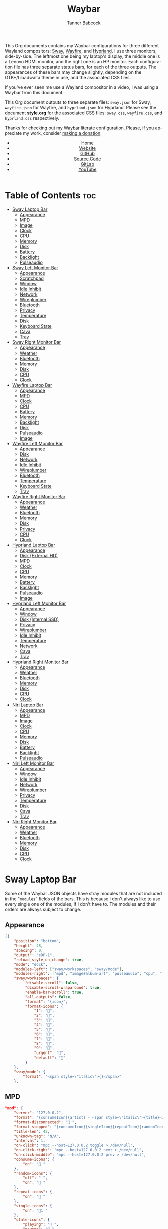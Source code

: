 #+TITLE: Waybar
#+AUTHOR: Tanner Babcock
#+EMAIL: babkock@protonmail.com
#+LANGUAGE: en
#+STARTUP: showeverything
#+OPTIONS: toc:nil num:nil
#+DESCRIPTION: Waybar configuration on Tanner Babcock GitHub Pages. Contains working status bars for Sway, River, Wayfire, and Hyprland.
#+KEYWORDS: tanner babcock, emacs, waybar, wayland, compositor, sway, river, hyprland, wayfire, labwc, org mode, linux, gnu linux, experimental, noise
#+HTML_HEAD: <link rel="stylesheet" type="text/css" href="style.css" />
#+HTML_HEAD_EXTRA: <meta property="og:image" content="/images/ogimage.png" />
#+HTML_HEAD_EXTRA: <meta property="og:image:width" content="660" />
#+HTML_HEAD_EXTRA: <meta property="og:image:height" content="461" />
#+HTML_HEAD_EXTRA: <meta property="og:title" content="Waybar" />
#+HTML_HEAD_EXTRA: <meta property="og:description" content="Waybar configuration on Tanner Babcock GitHub Pages. Contains working status bars for Sway, River, Wayfire, and Hyprland." />
#+HTML_HEAD_EXTRA: <meta property="og:locale" content="en_US" />
#+HTML_HEAD_EXTRA: <link rel="icon" href="/images/favicon.png" />
#+HTML_HEAD_EXTRA: <link rel="apple-touch-icon" href="/images/apple-touch-icon-180x180.png" />
#+HTML_HEAD_EXTRA: <link rel="icon" href="/images/icon-hires.png" sizes="192x192" />

This Org documents contains my Waybar configurations for three different Wayland compositors: [[https://github.com/swaywm/sway][Sway]], [[https://github.com/WayfireWM/wayfire][Wayfire]], and [[https://github.com/hyprwm/Hyprland][Hyprland]].
I use three monitors, side-by-side. The leftmost one being my laptop's display, the middle one is a Lenovo HDMI monitor, and the right one is an
HP monitor. Each configuration file has three separate status bars, for each of the three outputs. The appearances of these bars may change
slightly, depending on the GTK+/Libadwaita theme in use, and the associated CSS files.

If you've ever seen me use a Wayland compositor in a video, I was using a Waybar from this document.

This Org document outputs to three separate files: =sway.json= for Sway, =wayfire.json= for Wayfire, and =hyprland.json= for Hyprland.
Please see the document *[[https://github.com/Babkock/Dotfiles/blob/master/waybar/style.org][style.org]]* for the associated CSS files: =sway.css=, =wayfire.css=, and =hyprland.css= respectively.

Thanks for checking out my [[https://github.com/Alexays/Waybar][Waybar]] literate configuration. Please, if you appreciate my work, consider [[https://tannerbabcock.com/donate][making a donation]].

#+BEGIN_EXPORT html
<header>
    <center>
        <ul>
            <li><a href="https://babkock.github.io">Home</a></li>
            <li><a href="https://tannerbabcock.com/home">Website</a></li>
            <li><a href="https://github.com/Babkock" target="_blank">GitHub</a></li>
            <li><a href="https://github.com/Babkock/Babkock.github.io/blob/main/configs/waybar.html" target="_blank">Source Code</a></li>
            <li><a href="https://gitlab.com/Babkock/" target="_blank">GitLab</a></li>
            <li><a href="https://www.youtube.com/channel/UCdXmrPRUtsl-6pq83x3FrTQ" target="_blank">YouTube</a></li>
        </ul>
    </center>
</header>
#+END_EXPORT

# +#TOC: headlines 2

* Table of Contents :toc:
- [[#sway-laptop-bar][Sway Laptop Bar]]
  - [[#appearance][Appearance]]
  - [[#mpd][MPD]]
  - [[#image][Image]]
  - [[#clock][Clock]]
  - [[#cpu][CPU]]
  - [[#memory][Memory]]
  - [[#disk][Disk]]
  - [[#battery][Battery]]
  - [[#backlight][Backlight]]
  - [[#pulseaudio][Pulseaudio]]
- [[#sway-left-monitor-bar][Sway Left Monitor Bar]]
  - [[#appearance-1][Appearance]]
  - [[#scratchpad][Scratchpad]]
  - [[#window][Window]]
  - [[#idle-inhibit][Idle Inhibit]]
  - [[#network][Network]]
  - [[#wireplumber][Wireplumber]]
  - [[#bluetooth][Bluetooth]]
  - [[#privacy][Privacy]]
  - [[#temperature][Temperature]]
  - [[#disk-1][Disk]]
  - [[#keyboard-state][Keyboard State]]
  - [[#cava][Cava]]
  - [[#tray][Tray]]
- [[#sway-right-monitor-bar][Sway Right Monitor Bar]]
  - [[#appearance-2][Appearance]]
  - [[#weather][Weather]]
  - [[#bluetooth-1][Bluetooth]]
  - [[#memory-1][Memory]]
  - [[#disk-2][Disk]]
  - [[#cpu-1][CPU]]
  - [[#clock-1][Clock]]
- [[#wayfire-laptop-bar][Wayfire Laptop Bar]]
  - [[#appearance-3][Appearance]]
  - [[#mpd-1][MPD]]
  - [[#clock-2][Clock]]
  - [[#cpu-2][CPU]]
  - [[#battery-1][Battery]]
  - [[#memory-2][Memory]]
  - [[#backlight-1][Backlight]]
  - [[#disk-3][Disk]]
  - [[#pulseaudio-1][Pulseaudio]]
  - [[#image-1][Image]]
- [[#wayfire-left-monitor-bar][Wayfire Left Monitor Bar]]
  - [[#appearance-4][Appearance]]
  - [[#disk-4][Disk]]
  - [[#network-1][Network]]
  - [[#idle-inhibit-1][Idle Inhibit]]
  - [[#wireplumber-1][Wireplumber]]
  - [[#bluetooth-2][Bluetooth]]
  - [[#temperature-1][Temperature]]
  - [[#keyboard-state-1][Keyboard State]]
  - [[#tray-1][Tray]]
- [[#wayfire-right-monitor-bar][Wayfire Right Monitor Bar]]
  - [[#appearance-5][Appearance]]
  - [[#weather-1][Weather]]
  - [[#bluetooth-3][Bluetooth]]
  - [[#memory-3][Memory]]
  - [[#disk-5][Disk]]
  - [[#privacy-1][Privacy]]
  - [[#cpu-3][CPU]]
  - [[#clock-3][Clock]]
- [[#hyprland-laptop-bar][Hyprland Laptop Bar]]
  - [[#appearance-6][Appearance]]
  - [[#disk-external-hd][Disk (External HD)]]
  - [[#mpd-2][MPD]]
  - [[#clock-4][Clock]]
  - [[#cpu-4][CPU]]
  - [[#memory-4][Memory]]
  - [[#battery-2][Battery]]
  - [[#backlight-2][Backlight]]
  - [[#pulseaudio-2][Pulseaudio]]
  - [[#image-2][Image]]
- [[#hyprland-left-monitor-bar][Hyprland Left Monitor Bar]]
  - [[#appearance-7][Appearance]]
  - [[#window-1][Window]]
  - [[#disk-internal-ssd][Disk (Internal SSD)]]
  - [[#privacy-2][Privacy]]
  - [[#wireplumber-2][Wireplumber]]
  - [[#idle-inhibit-2][Idle Inhibit]]
  - [[#temperature-2][Temperature]]
  - [[#network-2][Network]]
  - [[#cava-1][Cava]]
  - [[#tray-2][Tray]]
- [[#hyprland-right-monitor-bar][Hyprland Right Monitor Bar]]
  - [[#appearance-8][Appearance]]
  - [[#weather-2][Weather]]
  - [[#bluetooth-4][Bluetooth]]
  - [[#memory-5][Memory]]
  - [[#disk-6][Disk]]
  - [[#cpu-5][CPU]]
  - [[#clock-5][Clock]]
- [[#niri-laptop-bar][Niri Laptop Bar]]
  - [[#appearance-9][Appearance]]
  - [[#mpd-3][MPD]]
  - [[#image-3][Image]]
  - [[#clock-6][Clock]]
  - [[#cpu-6][CPU]]
  - [[#memory-6][Memory]]
  - [[#disk-7][Disk]]
  - [[#battery-3][Battery]]
  - [[#backlight-3][Backlight]]
  - [[#pulseaudio-3][Pulseaudio]]
- [[#niri-left-monitor-bar][Niri Left Monitor Bar]]
  - [[#appearance-10][Appearance]]
  - [[#window-2][Window]]
  - [[#idle-inhibit-3][Idle Inhibit]]
  - [[#network-3][Network]]
  - [[#wireplumber-3][Wireplumber]]
  - [[#privacy-3][Privacy]]
  - [[#temperature-3][Temperature]]
  - [[#disk-8][Disk]]
  - [[#cava-2][Cava]]
  - [[#tray-3][Tray]]
- [[#niri-right-monitor-bar][Niri Right Monitor Bar]]
  - [[#appearance-11][Appearance]]
  - [[#weather-3][Weather]]
  - [[#bluetooth-5][Bluetooth]]
  - [[#memory-7][Memory]]
  - [[#disk-9][Disk]]
  - [[#cpu-7][CPU]]
  - [[#clock-7][Clock]]

* Sway Laptop Bar

Some of the Waybar JSON objects have stray modules that are not included in the "=modules=" fields of the bars. This is because I don't always like to use
every single one of the modules, if I don't have to. The modules and their orders are always subject to change.

** Appearance

#+begin_src json :tangle sway.json
[{
    "position": "bottom",
    "height": 48,
    "spacing": 0,
    "output": "eDP-1",
    "reload_style_on_change": true,
    "mode": "dock",
    "modules-left": ["sway/workspaces", "sway/mode"],
    "modules-right": ["mpd", "image#album-art", "pulseaudio", "cpu", "memory", "battery", "disk", "backlight", "custom/clock"],
    "sway/workspaces": {
         "disable-scroll": false,
         "disable-scroll-wraparound": true,
         "enable-bar-scroll": true,
         "all-outputs": false,
         "format": "{icon}",
         "format-icons": {
             "1": "",
             "2": "󰖟",
             "3": "",
             "4": "",
             "5": "󰭹",
             "6": "",
             "7": "",
             "8": "󰨜",
             "9": "",
             "urgent": "",
             "default": ""
         }
    },
    "sway/mode": {
        "format": "<span style=\"italic\">{}</span>"
    },
    #+end_src

** MPD

    #+begin_src json :tangle sway.json
    "mpd": {
        "server": "127.0.0.2",
        "format": "{consumeIcon}{artist} - <span style=\"italic\">{title}</span>{singleIcon}{repeatIcon}{randomIcon}{stateIcon}",
        "format-disconnected": " ",
        "format-stopped": "{consumeIcon}{singleIcon}{repeatIcon}{randomIcon} ",
        "title-len": 42,
        "unknown-tag": "N/A",
        "interval": 1,
        "on-click": "mpc --host=127.0.0.2 toggle > /dev/null",
        "on-click-right": "mpc --host=127.0.0.2 next > /dev/null",
        "on-click-middle": "mpc --host=127.0.0.2 prev > /dev/null",
        "consume-icons": {
            "on": " "
        },
        "random-icons": {
            "off": " ",
            "on": " "
        },
        "repeat-icons": {
            "on": " "
        },
        "single-icons": {
            "on": "1 "
        },
        "state-icons": {
            "playing": " ",
            "paused": " "
        },
        "tooltip-format": "{artist} - {album} ({date})",
    },
    #+end_src

** Image

#+begin_src json :tangle sway.json
"image#album-art": {
    "path": "/tmp/mpd_cover.jpg",
    "size": 38,
    "interval": 1,
    "on-click": "swayimg /tmp/mpd_cover.jpg",
    "on-click-right": "footclient -e ncmpcpp"
},
#+end_src

** Clock

#+begin_src json :tangle sway.json
"custom/clock": {
    "exec": "date +'%I:%M:%S  %a, %b %d'",
    "interval": 1,
    "format": " {}",
    "align": 1,
    "tooltip": false,
    "on-click": "eww --force-wayland daemon & eww open mem; eww open calendar",
    "on-click-right": "eww close-all",
    "on-click-middle": "pkill -x eww"
},
#+end_src

** CPU

#+begin_src json :tangle sway.json
"cpu": {
    "format": " {usage}%",
    "format-alt": " {avg_frequency} GHz {max_frequency} GHz",
    "on-click-right": "footclient -e htop"
},
#+end_src

** Memory

#+begin_src json :tangle sway.json
"memory": {
    "format": " {}%",
    "format-alt": " {used:0.1f} GB  {swapUsed:0.1f} GB",
    "tooltip-format": " {used:0.2f} GB  {swapUsed:0.2f} GB",
    "on-click-right": "footclient -e yazi"
},
#+end_src

** Disk

#+begin_src json :tangle sway.json
"disk": {
    "path": "/mnt/mega/",
    "interval": 1,
    "format": "󰋊 <span style=\"italic\">{free}</span>",
    "format-alt": "󰋊 {used}",
    "tooltip": true,
    "tooltip-format": "{path} ({percentage_used}% of {total})",
    "on-click-right": "pkill -9 pcmanfm; pcmanfm /mnt/mega"
},
#+end_src

** Battery

#+begin_src json :tangle sway.json
"battery": {
    "states": {
        "good": 99,
        "warning": 50,
        "critical": 20
    },
    "full-at": 94,
    "format": "{icon}  <span style=\"italic\">{capacity}%</span>",
    "format-charging": " <span style=\"italic\">{capacity}%</span>",
    "format-plugged": " {capacity}%",
    "format-alt": "{icon}   {time}",
    "format-time": "{H}:{m}",
    "format-icons": ["", "", "", "", "", ""],
    "tooltip": true,
    "tooltip-format": " {time} 󱐋 {power} watts"
},
#+end_src

** Backlight

#+begin_src json :tangle sway.json
"backlight": {
    "device": "intel_backlight",
    "tooltip": false,
    "format": "{icon} {percent}%",
    "format-icons": ["", "󰪞", "󰪟", "󰪠", "󰪡", "󰪢", "󰪣", "󰪤", "󰪥"],
    "on-click-right": "pkill -x gammastep; gammastep -O 4500K",
    "on-click-middle": "pkill -x gammastep",
    "on-click": "light -S 20 && light -G && echo 20 > .wob.sock",
    "on-scroll-up": "light -A 1 && light -G | cut -d'.' -f1 > /home/babkock/.wob.sock",
    "on-scroll-down": "light -U 1 && light -G | cut -d'.' -f1 > /home/babkock/.wob.sock",
},
#+end_src

** Pulseaudio

#+begin_src json :tangle sway.json
"pulseaudio": {
    "format": "{icon} <span style=\"italic\">{volume}%</span> {format_source}",
    "format-bluetooth": "{icon}  <span style=\"italic\">{volume}%</span>",
    "format-bluetooth-muted": "  {volume}%",
    "format-muted": " {volume}%",
    "format-source": " {volume}%",
    "format-source-muted": "",
    "tooltip": true,
    "tooltip-format": "{desc}",
    "format-icons": {
        "headphone": "",
        "hands-free": "",
        "headset": "",
        "phone": "",
        "portable": "",
        "car": "",
        "default": ["", "", ""]
    },
    "on-click-right": "pavucontrol",
    "on-click": "pactl set-sink-mute @DEFAULT_SINK@ toggle && pactl get-sink-volume @DEFAULT_SINK@ | head -n 1 | awk '{print substr($5, 1, length($5)-1)}' > /home/babkock/.wob.sock",
    "on-scroll-up": "pactl set-sink-volume @DEFAULT_SINK@ +2% && pactl get-sink-volume @DEFAULT_SINK@ | head -n 1 | awk '{print substr($5, 1, length($5)-1)}' > /home/babkock/.wob.sock",
    "on-scroll-down": "pactl set-sink-volume @DEFAULT_SINK@ -2% && pactl get-sink-volume @DEFAULT_SINK@ | head -n 1 | awk '{print substr($5, 1, length($5)-1)}' > /home/babkock/.wob.sock",
}
#+end_src


* Sway Left Monitor Bar

This is the second bar that Sway uses, and it places it on my monitor (=HDMI-A-2=), to the right of the bar detailed above.

** Appearance

#+begin_src json :tangle sway.json
}, {
    "position": "bottom",
    "height": 50,
    "spacing": 0,
    "output": "HDMI-A-2",
    "reload_style_on_change": true,
    "mode": "dock",
    "modules-left": ["sway/workspaces", "sway/scratchpad", "sway/window"],
    "modules-right": ["disk", "privacy", "network", "idle_inhibitor", "wireplumber", "temperature", "keyboard-state", "tray"],
    "sway/workspaces": {
        "disable-scroll": false,
        "disable-scroll-wraparound": true,
        "enable-bar-scroll": true,
        "all-outputs": false,
        "format": "{icon}",
        "format-icons": {
            "1": "",
            "2": "󰖟",
            "3": "",
            "4": "",
            "5": "󰭹",
            "6": "",
            "7": "",
            "8": "󰨜",
            "9": "",
            "urgent": "",
            "default": ""
        }
    },
#+end_src

** Scratchpad

#+begin_src json :tangle sway.json
"sway/scratchpad": {
    "format": "{icon} {count}",
    "show-empty": false,
    "format-icons": ["", " ", " "],
    "tooltip": true,
    "tooltip-format": "{title}"
},
#+end_src

** Window

#+begin_src json :tangle sway.json
"sway/window": {
    "format": "{title}",
    "separate-outputs": false,
    "tooltip": false,
    "rewrite": {
        "foot": " ",
        "Alacritty": " ",
        "st": " ",
        "\\[spaceman\\] (.*)": " $1",
        "\\[spaceman\\] exit (.*)": " $1",
        "Steam": " ",
        "Sign in to Steam": " ",
        "Shutdown": " ",
        "cava": " ",
        "ncmpcpp (.*)": " <span style=\"italic\">$1</span>",
        "DeaDBeeF - (.*) - (.*)": " $1 - <span style=\"italic\">$2</span>",
        "zncmpcpp (.*) - (.*)": " $1 - <span style=\"italic\">$2</span>",
        "ranger:(.*)": " $1",
        "Zen Browser": "󰪥 ",
        "Mozilla Firefox": " ",
        "Mozilla Thunderbird": " ",
        "YouTube": " ",
        "GitHub": " ",
        "Explore GitHub": " ",
        "GitHub Dashboard": " ",
        "Bitcoin Core": " ",
        "Node window": " ",
        "Yazi: (.*)": " $1",
        "Bitcoin Core - (.*)": " <span style=\"italic\">$1</span>",
        "(.*) at master · (.*)": " <b>$1</b> <span style=\"italic\">$2</span>",
        "(.*) at main · (.*)": " <b>$1</b> <span style=\"italic\">$2</span>",
        "Release (.*) · (.*)": " <b>$1</b> <span style=\"italic\">$2</span>",
        "(.*) - Void Linux Handbook": " <span style=\"italic\">$1</span>",
        "(.*) - Void Linux Handbook — Mozilla Firefox": " <span style=\"italic\">$1</span>",
        "(.*) - Void Linux Handbook — Zen Browser": " <span style=\"italic\">$1</span>",
        "(.*) - r/(.*) — Mozilla Firefox": "󰑍 $1 <span style=\"italic\">$2</span>",
        "(.*) - r/(.*) — Zen Browser": "󰑍 $1 <span style=\"italic\">$2</span>",
        "Tumblr": " ",
        "(.*) Tumblr": " <span style=\"italic\">$1</span>",
        "(.*) - Gmail": "󰊫 <span style=\"italic\">$1</span>",
        "(.*) \\| Proton Mail": " <span style=\"italic\">$1</span>",
        "(.*) on Tumblr": " <span style=\"italic\">$1</span>",
        "(.*) - (.*) - Stack Overflow": " <span style=\"italic\">$2</span>",
        "(.*) - (.*) - Stack Overflow — Mozilla Firefox": " <span style=\"italic\">$2</span>",
        "(.*) - (.*) - Stack Overflow — Zen Browser": " <span style=\"italic\">$2</span>",
        "(.*) - (.*) - Ask Ubuntu": " <span style=\"italic\">$2</span>",
        "(.*) - (.*) - Ask Ubuntu — Mozilla Firefox": " <span style=\"italic\">$2</span>",
        "(.*) - (.*) - Ask Ubuntu — Zen Browser": " <span style=\"italic\">$2</span>",
        "(.*) \\| Ubuntu": " <span style=\"italic\">$1</span>",
        "(.*) \\| Ubuntu — Mozilla Firefox": " <span style=\"italic\">$1</span>",
        "(.*) - (.*) - Unix &amp; Linux Stack Exchange": " <span style=\"italic\">$2</span>",
        "(.*) - (.*) - Unix &amp; Linux Stack Exchange — Mozilla Firefox": " <span style=\"italic\">$2</span>",
        "(.*) - (.*) - Unix &amp; Linux Stack Exchange — Zen Browser": " <span style=\"italic\">$2</span>",
        "(.*) Tumblr — Mozilla Firefox": " <span style=\"italic\">$1</span>",
        "(.*) on Tumblr — Mozilla Firefox": " <span style=\"italic\">$1</span>",
        "(.*) Tumblr — Zen Browser": " <span style=\"italic\">$1</span>",
        "(.*) on Tumblr — Zen Browser": " <span style=\"italic\">$1</span>",
        "(.*) \\| Last.fm": " <span style=\"italic\">$1</span>",
        "(.*) \\| Last.fm — Mozilla Firefox": " <span style=\"italic\">$1</span>",
        "(.*) \\| Last.fm — Zen Browser": " <span style=\"italic\">$1</span>",
        "(.*) · GitLab": " <span style=\"italic\">$1</span>",
        "(.*) - ArchWiki": "󰣇 <span style=\"italic\">$1</span>",
        "(.*) - ArchWiki — Mozilla Firefox": "󰣇 <span style=\"italic\">$1</span>",
        "(.*) - ArchWiki — Zen Browser": "󰣇 <span style=\"italic\">$1</span>",
        "(.*) - Wikipedia — Mozilla Firefox": " <span style=\"italic\">$1</span>",
        "(.*) :: PassThePopcorn — Mozilla Firefox": " <span style=\"italic\">$1</span>",
        "(.*) :: Empornium — Mozilla Firefox": " <span style=\"italic\">$1</span>",
        "(.*) - Wikipedia — Zen Browser": " <span style=\"italic\">$1</span>",
        "(.*) :: PassThePopcorn — Zen Browser": " <span style=\"italic\">$1</span>",
        "(.*) :: Empornium — Zen Browser": " <span style=\"italic\">$1</span>",
        "(.*) :: PassThePopcorn": " <span style=\"italic\">$1</span>",
        "(.*) :: Empornium": " <span style=\"italic\">$1</span>",
        "(.*) :: Orpheus": " <span style=\"italic\">$1</span>",
        "(.*) :: Orpheus — Mozilla Firefox": " <span style=\"italic\">$1</span>",
        "(.*) - IPTorrents - \\#1 Private Tracker": " <span style=\"italic\">$1</span>",
        "(.*) - IPTorrents - \\#1 Private Tracker — Mozilla Firefox": " <span style=\"italic\">$1</span>",
        "(.*) - IPTorrents - \\#1 Private Tracker — Zen Browser": " <span style=\"italic\">$1</span>",
        "(.*) • Letterboxd": "󰇙 <span style=\"italic\">$1</span>",
        "Letterboxd • Social film discovery.": "󰇙 ",
        "(.*) • Letterboxd — Mozilla Firefox": "󰇙 <span style=\"italic\">$1</span>",
        "(.*) • Letterboxd — Zen Browser": "󰇙 <span style=\"italic\">$1</span>",
        "Letterboxd • Social film discovery. — Mozilla Firefox": "󰇙 ",
        "(.*) - Rate Your Music": " <span style=\"italic\">$1</span>",
        "(.*) - Rate Your Music — Mozilla Firefox": " <span style=\"italic\">$1</span>",
        "(.*) - Rate Your Music — Zen Browser": " <span style=\"italic\">$1</span>",
        "Hacker News": " ",
        "(.*) \\| Hacker News": " <span style=\"italic\">$1</span>",
        "(.*) - Invidious — Mozilla Firefox": " <span style=\"italic\">$1</span>",
        "(.*) - YouTube — Mozilla Firefox": " <span style=\"italic\">$1</span>",
        "(.*) - Invidious — Zen Browser": " <span style=\"italic\">$1</span>",
        "(.*) - YouTube — Zen Browser": " <span style=\"italic\">$1</span>",
        "(.*) - Invidious": " <span style=\"italic\">$1</span>",
        "(.*) - YouTube": " <span style=\"italic\">$1</span>",
        "(.*) - 4chan": "󰠖 <span style=\"italic\">$1</span>",
        "(.*) - 4chan — Mozilla Firefox": "󰠖 <span style=\"italic\">$1</span>",
        "(.*) - 4chan — Zen Browser": "󰠖 <span style=\"italic\">$1</span>",
        "(.*) - (.*) - 4chan": "󰠖 <span style=\"italic\">$1</span>",
        "(.*) - (.*) - 4chan — Mozilla Firefox": "󰠖 <span style=\"italic\">$1</span>",
        "(.*) - (.*) - 4chan — Zen Browser": "󰠖 <span style=\"italic\">$1</span>",
        "(.*) - Gmail — Mozilla Firefox": "󰊫 <span style=\"italic\">$1</span>",
        "(.*) - Gmail — Zen Browser": "󰊫 <span style=\"italic\">$1</span>",
        "(.*) at DuckDuckGo": "󰇥 <span style=\"italic\">$1</span>",
        "(.*) - Google Search": " <span style=\"italic\">$1</span>",
        "(.*) - Google Search — Mozilla Firefox": " <span style=\"italic\">$1</span>",
        "(.*) - Google Search — Zen Browser": " <span style=\"italic\">$1</span>",
        "(.*) \\| Proton Mail — Mozilla Firefox": " <span style=\"italic\">$1</span>",
        "(.*) \\| Proton Mail — Zen Browser": " <span style=\"italic\">$1</span>",
        "(.*) \\| Hacker News — Mozilla Firefox": " <span style=\"italic\">$1</span>",
        "(.*) \\| Hacker News — Zen Browser": " <span style=\"italic\">$1</span>",
        "(.*) at DuckDuckGo — Mozilla Firefox": "󰇥 <span style=\"italic\">$1</span>",
        "(.*) at DuckDuckGo — Zen Browser": "󰇥 <span style=\"italic\">$1</span>",
        "(.*) · GitLab — Mozilla Firefox": " <span style=\"italic\">$1</span>",
        "(.*) · GitLab — Zen Browser": " <span style=\"italic\">$1</span>",
        "• Discord \\| (.*) \\| (.*) — (.*)": " <span style=\"italic\">$1</span>: $2",
        "(.*) \\| Stash": " <span style=\"italic\">$1</span>",
        "Stash":  " ",
        "(.*) \\| Stash — Mozilla Firefox": " <span style=\"italic\">$1</span>",
        "(.*) \\| Stash — Zen Browser": " <span style=\"italic\">$1</span>",
        "Stash — Mozilla Firefox":  " ",
        "(.*) – Hyprland Wiki": " <span style=\"italic\">$1</span>",
        "(.*) – Hyprland Wiki — Mozilla Firefox": " <span style=\"italic\">$1</span>",
        "(.*) – Hyprland Wiki — Zen Browser": " <span style=\"italic\">$1</span>",
        "Hyprland Wiki": " ",
        "Hyprland": " ",
        "(.*) - Raspberry Pi Documentation": " <span style=\"italic\">$1</span>",
        "(.*) - Raspberry Pi": " <span style=\"italic\">$1</span>",
        "(.*) - Raspberry Pi Documentation — Mozilla Firefox": " <span style=\"italic\">$1</span>",
        "(.*) - Raspberry Pi — Mozilla Firefox": " <span style=\"italic\">$1</span>",
        "(.*) - Raspberry Pi Documentation — Zen Browser": " <span style=\"italic\">$1</span>",
        "(.*) - Raspberry Pi — Zen Browser": " <span style=\"italic\">$1</span>",
        "(.*) — Mozilla Firefox": " <span style=\"italic\">$1</span>",
        "(.*) — Zen Browser": "󰪥 <span style=\"italic\">$1</span>",
        "(.*) — Mozilla Thunderbird": " <span style=\"italic\">$1</span>",
        "(.*) - Mozilla Thunderbird": " <span style=\"italic\">$1</span>",
        "GNU Emacs at thing": " ",
        "(.*) – Doom Emacs": " <span style=\"italic\">$1</span>",
        "(.*) — Doom Emacs": " <span style=\"italic\">$1</span>",
        "(.*) - Chromium": " <span style=\"italic\">$1</span>",
        "swayimg: (.*)": " <span style=\"italic\">$1</span>",
        "feh \\[1 of 1\\] - (.*)": " <span style=\"italic\">$1</span>",
        "feh \\[1 of 2\\] - (.*)": " <span style=\"italic\">$1</span>",
        "feh \\[2 of 2\\] - (.*)": " <span style=\"italic\">$1</span>",
        "(.*) - mpv": " <span style=\"italic\">$1</span>",
        "(.*) - VLC Media Player": "󰕼 <span style=\"italic\">$1</span>",
        "VLC media player": "󰕼 ",
        "Current Media Information": "󰕼 ",
        "Simple Preferences": "󰕼 ",
        "Adjustments and Effects": "󰕼 ",
        "File Upload": " ",
        "(.*) - Discord": "  <span style=\"italic\">$1</span>",
        "Discord Updater": " ",
        "• Discord \\| (.*) \\| (.*)": "  <span style=\"italic\">$1</span>: $2",
        "(.*) - Sublime Text \\(UNREGISTERED\\)": " <span style=\"italic\">$1</span>",
        "(.*) - Sublime Text": " $1",
        " \\*Minibuf-1\\* — Doom Emacs": " ",
        " \\*Minibuf-1\\* – Doom Emacs":  " ",
        " \\*Minibuf-2\\* — Doom Emacs": " ",
        " \\*Minibuf-2\\* – Doom Emacs":  " ",
        "(.*) - Wikipedia": " <span style=\"italic\">$1</span>",
        "Wikipedia, the free encyclopedia": " ",
        "Wikipedia": " ",
        "Nicotine\\+": "󰒴 ",
        "Volume Control": " ",
        "Helvum - Pipewire Patchbay": " ",
        "MDN Web Docs": " ",
        "Transmission Web Interface": " ",
        "(.*) \\| MDN": " <span style=\"italic\">$1</span>",
        "(.*) \\| MDN — Mozilla Firefox": " <span style=\"italic\">$1</span>",
        "(.*) \\| MDN — Zen Browser": " <span style=\"italic\">$1</span>",
        "(.*) \\| MDN Blog": " <span style=\"italic\">$1</span>",
        "(.*) \\| MDN Blog — Mozilla Firefox": " <span style=\"italic\">$1</span>",
        "(.*) \\| MDN Blog — Zen Browser": " <span style=\"italic\">$1</span>",
        "(.*) Redlib": "󰑍 $1",
        "(.*) Redlib — Mozilla Firefox": "󰑍 $1",
        "(.*) Redlib — Zen Browser": "󰑍 $1",
        "Redlib": "󰑍 ",
        "reddit: the front page of the internet": "󰑍 ",
        "(.*) - r/(.*)": "󰑍 $1 <span style=\"italic\">$2</span>",
        "(.*) - r/(.*) — Mozilla Firefox": "󰑍 $1 <span style=\"italic\">$2</span>",
        "(.*) - r/(.*) — Zen Browser": "󰑍 $1 <span style=\"italic\">$2</span>",
        "Packagist": " ",
        "(.*) - Packagist": " <span style=\"italic\">$1</span>",
        "(.*) - Packagist — Mozilla Firefox": " <span style=\"italic\">$1</span>",
        "(.*) - Packagist — Zen Browser": " <span style=\"italic\">$1</span>",
        "Composer": " ",
        "(.*) - Composer": " <span style=\"italic\">$1</span>",
        "(.*) - Composer — Mozilla Firefox": " <span style=\"italic\">$1</span>",
        "(.*) - Composer — Zen Browser": " <span style=\"italic\">$1</span>",
        "Fosstodon": " ",
        "(.*) - Fosstodon": " <span style=\"italic\">$1</span>",
        "(.*) - Fosstodon — Mozilla Firefox": " <span style=\"italic\">$1</span>",
        "(.*) - Fosstodon — Zen Browser": " <span style=\"italic\">$1</span>",
        "Mastodon": " ",
        "(.*) - Mastodon": " <span style=\"italic\">$1</span>",
        "(.*) - Mastodon — Mozilla Firefox": " <span style=\"italic\">$1</span>",
        "(.*) - Mastodon — Zen Browser": " <span style=\"italic\">$1</span>",
        "Pi-hole - (.*) — Zen Browser": " <span style=\"italic\">$1</span>",
        "Pi-hole - (.*) — Mozilla Firefox": " <span style=\"italic\">$1</span>",
        "Pi-hole - (.*)": " <span style=\"italic\">$1</span>",
        "(.*) \\| Bandcamp": " $1",
        "(.*) \\| Erases Eraser": " <span style=\"italic\">$1</span>",
        "(.*) \\| Tantrum Throwers": " <span style=\"italic\">$1</span>",
        "(.*) \\| Kristin Critical": " <span style=\"italic\">$1</span>",
        "(.*) \\| Culture Chester": " <span style=\"italic\">$1</span>",
        "(.*) \\| Records Recordings": " <span style=\"italic\">$1</span>",
        "(.*) \\| Bandcamp — Mozilla Firefox": " $1",
        "(.*) \\| Erases Eraser — Mozilla Firefox": " <span style=\"italic\">$1</span>",
        "(.*) \\| Tantrum Throwers — Mozilla Firefox": " <span style=\"italic\">$1</span>",
        "(.*) \\| Kristin Critical — Mozilla Firefox": " <span style=\"italic\">$1</span>",
        "(.*) \\| Culture Chester — Mozilla Firefox": " <span style=\"italic\">$1</span>",
        "(.*) \\| Records Recordings — Mozilla Firefox": " <span style=\"italic\">$1</span>",
        "(.*) \\| Bandcamp — Zen Browser": " $1",
        "(.*) \\| Erases Eraser — Zen Browser": " <span style=\"italic\">$1</span>",
        "(.*) \\| Tantrum Throwers — Zen Browser": " <span style=\"italic\">$1</span>",
        "(.*) \\| Kristin Critical — Zen Browser": " <span style=\"italic\">$1</span>",
        "(.*) \\| Culture Chester — Zen Browser": " <span style=\"italic\">$1</span>",
        "(.*) \\| Records Recordings — Zen Browser": " <span style=\"italic\">$1</span>"
    },
    "max-length": 86,
    "all-outputs": true
},
#+end_src

** Idle Inhibit

#+begin_src json :tangle sway.json
"idle_inhibitor": {
    "format": "{icon}",
    "format-icons": {
        "activated": " ",
        "deactivated": " "
    },
    "timeout": 60,
    "tooltip": false
},
#+end_src

** Network

#+begin_src json :tangle sway.json
"network": {
    "interface": "enp0s31f6",
    "interval": 1,
    "format-wifi": " {bandwidthDownBytes} {bandwidthUpBytes} ",
    "format-ethernet": " {bandwidthDownBytes} {bandwidthUpBytes} ",
    "format-alt": " {ipaddr} {netmask}",
    "format-disconnected": "",
    "tooltip": true,
    "tooltip-format-ethernet": "{ifname} {gwaddr}",
    "tooltip-format-wifi": "{ifname} {essid} ({signalStrength}%)",
    "on-click-right": "footclient -e neomutt -F /home/babkock/.muttrc"
},
#+end_src

** Wireplumber

#+begin_src json :tangle sway.json
"wireplumber": {
    "format": "{icon} <span style=\"italic\">{volume}%</span>",
    "format-muted": " {volume}%",
    "tooltip": true,
    "tooltip-format": "{node_name}",
    "format-icons": ["", "", ""],
    "on-click": "pactl set-sink-mute @DEFAULT_SINK@ toggle && pactl get-sink-volume @DEFAULT_SINK@ | head -n 1 | awk '{print substr($5, 1, length($5)-1)}' > /home/babkock/.wob.sock",
    "on-scroll-up": "pactl set-sink-volume @DEFAULT_SINK@ +2% && pactl get-sink-volume @DEFAULT_SINK@ | head -n 1 | awk '{print substr($5, 1, length($5)-1)}' > /home/babkock/.wob.sock",
    "on-scroll-down": "pactl set-sink-volume @DEFAULT_SINK@ -2% && pactl get-sink-volume @DEFAULT_SINK@ | head -n 1 | awk '{print substr($5, 1, length($5)-1)}' > /home/babkock/.wob.sock",
    "on-click-right": "helvum",
    "on-click-middle": "footclient -e pw-top"
},
#+end_src

** Bluetooth

#+begin_src json :tangle sway.json
"bluetooth": {
    "format-on": " {controller_alias}",
    "format-disabled": "",
    "format-off": "󰂲",
    "format-connected": " {device_alias}",
    "format-connected-battery": " {icon} {device_alias}",
    "tooltip-format-on": "{controller_address} {controller_address_type}",
    "tooltip-format-off": "{controller_address} {controller_address_type}",
    "tooltip-format-connected": "{device_address} {controller_alias}",
    "tooltip-format-connected-battery": "{device_battery_percentage}% {device_address} {controller_alias}",
    "format-icons": ["", "", "", "", ""],
    "on-click-right": "footclient -e bluetoothctl"
},
#+end_src

** Privacy

#+begin_src json :tangle sway.json
"privacy": {
    "icon-spacing": 8,
    "icon-size": 30,
    "transition-duration": 350,
    "modules": [
        {
            "type": "screenshare",
            "tooltip": true,
            "tooltip-icon-size": 28
        },
        {
            "type": "audio-out",
            "tooltip": true,
            "tooltip-icon-size": 28
        },
        {
            "type": "audio-in",
            "tooltip": true,
            "tooltip-icon-size": 28
        }
    ]
},
#+end_src

** Temperature

#+begin_src json :tangle sway.json
"temperature": {
    "thermal-zone": 1,
    "hwmon-path": ["/sys/class/hwmon/hwmon2/temp1_input", "/sys/class/thermal/thermal_zone0/temp"],
    "format": " {temperatureF}°F",
    "format-alt": " {temperatureC}°C"
},
#+end_src

** Disk

#+begin_src json :tangle sway.json
"disk": {
    "path": "/",
    "interval": 1,
    "format": " <span style=\"italic\">{free}</span>",
    "format-alt": " {used}",
    "tooltip": true,
    "tooltip-format": "{path} ({percentage_used}% of {total})",
    "on-click-right": "pkill -9 pcmanfm; pcmanfm"
},
#+end_src

** Keyboard State

#+begin_src json :tangle sway.json
"keyboard-state": {
    "numlock": true,
    "capslock": true,
    "format": {
        "numlock": " {icon}",
        "capslock": "󰪛 {icon}"
    },
    "format-icons": {
        "locked": " ",
        "unlocked": " "
    }
},
#+end_src

** Cava

#+begin_src json :tangle sway.json
"cava": {
    "framerate": 30,
    "autosens": 1,
    "bars": 6,
    "bar_delimiter": 32,
    "input_delay": 2,
    "method": "fifo",
    "source": "/tmp/mpd.fifo",
    "sample_bits": 16,
    "sample_rate": 44100,
    "stereo": true,
    "reverse": false,
    "waves": false,
    "monstercat": false,
    "hide_on_silence": false,
    "format-icons": [" ", "▁", "▂", "▃", "▄", "▅", "▆", "▇", "█"],
    "on-click": "footclient -e cava"
},
#+end_src

** Tray

#+begin_src json :tangle sway.json
"tray": {
    "icon-size": 35,
    "spacing": 1,
    "show-passive-items": true
}
#+end_src

* Sway Right Monitor Bar

** Appearance

#+begin_src json :tangle sway.json
}, {
    "position": "bottom",
    "output": "DP-1",
    "height": 48,
    "reload_style_on_change": true,
    "mode": "dock",
    "modules-left": ["sway/workspaces"],
    "modules-right": ["custom/weather", "disk", "bluetooth", "cpu", "memory", "custom/clock"],
    "sway/workspaces": {
        "disable-scroll": false,
        "disable-scroll-wraparound": true,
        "enable-bar-scroll": true,
        "all-outputs": false,
        "format": "{icon}",
        "format-icons": {
            "1": "",
            "2": "󰖟",
            "3": "",
            "4": "",
            "5": "󰭹",
            "6": "",
            "7": "",
            "8": "󰨜",
            "9": "",
            "urgent": "",
            "default": ""
        }
    },
#+end_src

** Weather

#+begin_src json :tangle sway.json
"custom/weather": {
    "exec": "ansiweather -a false -l Arvada -u imperial -H true -h false -p false -i false -s true",
    "interval": 8,
    "format": "{}"
},
#+end_src

** Bluetooth

#+begin_src json :tangle sway.json
"bluetooth": {
    "format-on": " {controller_alias}",
    "format-disabled": "",
    "format-off": "󰂲",
    "format-connected": " {device_alias}",
    "format-connected-battery": " {icon} {device_alias}",
    "tooltip-format-on": "{controller_address} {controller_address_type}",
    "tooltip-format-off": "{controller_address} {controller_address_type}",
    "tooltip-format-connected": "{device_address} {controller_alias}",
    "tooltip-format-connected-battery": "{device_battery_percentage}% {device_address} {controller_alias}",
    "format-icons": ["", "", "", "", ""],
    "on-click": "footclient -e bluetoothctl"
},
#+end_src

** Memory

#+begin_src json :tangle sway.json
"memory": {
    "format": " {}%",
    "format-alt": " {used:0.1f} GB  {swapUsed:0.1f} GB",
    "tooltip-format": " {used:0.2f} GB  {swapUsed:0.2f} GB",
    "on-click-right": "footclient -e yazi"
},
#+end_src

** Disk

#+begin_src json :tangle sway.json
"disk": {
    "path": "/mnt/drive/",
    "interval": 1,
    "format": "  <span style=\"italic\">{free}</span>",
    "format-alt": "  {used}",
    "tooltip": true,
    "tooltip-format": "{path} ({percentage_used}% of {total})",
    "on-click-right": "pkill -9 pcmanfm; pcmanfm /mnt/drive"
},
#+end_src

** CPU

#+begin_src json :tangle sway.json
"cpu": {
    "format": " {usage}%",
    "format-alt": " {avg_frequency} GHz {max_frequency} GHz",
    "on-click-right": "footclient -e htop"
},
#+end_src

** Clock

#+begin_src json :tangle sway.json
    "custom/clock": {
        "exec": "date +'%I:%M:%S  %a, %b %d'",
        "interval": 1,
        "format": " {}",
        "align": 1,
        "tooltip": false,
        "on-click": "eww --force-wayland daemon & eww open mem; eww open calendar",
        "on-click-right": "eww close-all",
        "on-click-middle": "pkill -x eww"
    }
}]
#+end_src

* Wayfire Laptop Bar

This is the first and primary status bar that LabWC uses, for my laptop's screen (=eDP-1=). Notice how LabWC does not use *workspaces* or *tags* like Sway and River, but it instead has a Taskbar module. The Taskbar elements are buttons, and they are styled like the workspace buttons.

** Appearance

#+begin_src json :tangle wayfire.json
[{
    "position": "bottom",
    "height": 40,
    "spacing": 0,
    "output": "eDP-1",
    "reload_style_on_change": true,
    "mode": "dock",
    "modules-left": ["wlr/taskbar"],
    "modules-right": ["mpd", "pulseaudio", "cpu", "memory", "battery", "disk", "backlight", "custom/clock"],
    "wlr/taskbar": {
        "format": "{short_state}{icon}",
        "on-click": "minimize-raise",
        "on-click-right": "close",
        "on-click-middle": "maximize",
        "tooltip-format": "{app_id} {title}",
        "icon-size": 32,
        "ignore-list": [
            "Alacritty"
        ]
    },
#+end_src

** MPD

#+begin_src json :tangle wayfire.json
"mpd": {
    "server": "127.0.0.2",
    "format": "{consumeIcon}{artist} - {title} {singleIcon}{randomIcon}{repeatIcon}{stateIcon}",
    "format-disconnected": " ",
    "format-stopped": "{consumeIcon}{singleIcon}{randomIcon}{repeatIcon}{stateIcon} ",
    "title-len": 40,
    "unknown-tag": "N/A",
    "interval": 1,
    "consume-icons": {
        "on": " "
    },
    "random-icons": {
        "off": "",
        "on": " "
    },
    "repeat-icons": {
        "on": " "
    },
    "single-icons": {
        "on": "1 "
    },
    "state-icons": {
        "playing": " ",
        "paused": " "
    },
    "tooltip-format": "{artist} - {album} ({date})",
    "on-click": "mpc --host=127.0.0.2 toggle > /dev/null",
    "on-click-right": "mpc --host=127.0.0.2 next > /dev/null",
    "on-click-middle": "mpc --host=127.0.0.2 prev > /dev/null",
},
#+end_src

** Clock

#+begin_src json :tangle wayfire.json
    "custom/clock": {
        "exec": "date +'%I:%M:%S  %a, %b %d'",
        "interval": 1,
        "format": " {}",
        "align": 1,
        "tooltip": false
    },
#+end_src

** CPU

#+begin_src json :tangle wayfire.json
    "cpu": {
        "format": " {usage}%",
        "format-alt": " {avg_frequency} GHz {max_frequency} GHz",
    },
#+end_src

** Battery

#+begin_src json :tangle wayfire.json
"battery": {
    "states": {
        "good": 99,
        "warning": 50,
        "critical": 20
    },
    "full-at": 94,
    "format": "{icon}  <span style=\"italic\">{capacity}%</span>",
    "format-charging": " <span style=\"italic\">{capacity}%</span>",
    "format-plugged": " {capacity}%",
    "format-alt": "{icon}   {time}",
    "format-time": "{H}:{m}",
    "format-icons": ["", "", "", "", "", ""],
    "tooltip": true,
    "tooltip-format": " {time} 󱐋 {power} watts"
},
#+end_src

** Memory

#+begin_src json :tangle wayfire.json
    "memory": {
        "format": " {}%",
        "format-alt": "󰍛 {used:0.1f} GB  {swapUsed:0.1f} GB",
        "tooltip-format": "󰍛 {used:0.2f} GB  {swapUsed:0.2f} GB"
    },
#+end_src

** Backlight

#+begin_src json :tangle wayfire.json
"backlight": {
    "device": "intel_backlight",
    "tooltip": false,
    "format": "{icon} {percent}%",
    "format-icons": ["", "󰪞", "󰪟", "󰪠", "󰪡", "󰪢", "󰪣", "󰪤", "󰪥"],
    "on-click-right": "pkill -x gammastep; gammastep -O 4500K",
    "on-click-middle": "pkill -x gammastep",
    "on-click": "light -S 20 && light -G && echo 20 > .wob.sock",
    "on-scroll-up": "light -A 1 && light -G | cut -d'.' -f1 > /home/babkock/.wob.sock",
    "on-scroll-down": "light -U 1 && light -G | cut -d'.' -f1 > /home/babkock/.wob.sock",
},
#+end_src

** Disk

#+begin_src json :tangle wayfire.json
"disk": {
    "path": "/mnt/mega/",
    "interval": 1,
    "format": " <span style=\"italic\">{free}</span>",
    "format-alt": " {used}",
    "tooltip": true,
    "tooltip-format": "{path} ({percentage_used}% of {total})"
},
#+end_src

** Pulseaudio

#+begin_src json :tangle wayfire.json
"pulseaudio": {
    "format": "{icon} <span style=\"italic\">{volume}%</span> {format_source}",
    "format-bluetooth": "{icon}  <span style=\"italic\">{volume}%</span>",
    "format-bluetooth-muted": " {volume}%",
    "format-muted": " {volume}%",
    "format-source": " {volume}%",
    "format-source-muted": "",
    "tooltip": false,
    "format-icons": {
        "headphone": "",
        "hands-free": "",
        "headset": "",
        "phone": "",
        "portable": "",
        "car": "",
        "default": ["", "", ""]
    },
    "on-click": "pactl set-sink-mute @DEFAULT_SINK@ toggle && pactl get-sink-volume @DEFAULT_SINK@ | head -n 1 | awk '{print substr($5, 1, length($5)-1)}' > /home/babkock/.wob.sock",
    "on-scroll-up": "pactl set-sink-volume @DEFAULT_SINK@ +2% && pactl get-sink-volume @DEFAULT_SINK@ | head -n 1 | awk '{print substr($5, 1, length($5)-1)}' > /home/babkock/.wob.sock",
    "on-scroll-down": "pactl set-sink-volume @DEFAULT_SINK@ -2% && pactl get-sink-volume @DEFAULT_SINK@ | head -n 1 | awk '{print substr($5, 1, length($5)-1)}' > /home/babkock/.wob.sock",
    "on-click-right": "pavucontrol"
},
#+end_src

** Image

#+begin_src json :tangle wayfire.json
"image#album-art": {
    "path": "/tmp/mpd_cover.jpg",
    "size": 35,
    "interval": 1
}
#+end_src

* Wayfire Left Monitor Bar

And finally, the sixth status bar, this is the second status bar that LabWC uses when my monitor (=HDMI-A-2=) is connected.

** Appearance

#+begin_src json :tangle wayfire.json
}, {
    "position": "bottom",
    "height": 50,
    "spacing": 0,
    "output": "HDMI-A-2",
    "reload_style_on_change": true,
    "mode": "dock",
    "modules-left": ["wlr/taskbar"],
    "modules-right": ["disk", "network", "idle_inhibitor", "wireplumber", "temperature", "tray"],
    "wlr/taskbar": {
        "format": "{icon}{title}",
        "icon-size": 32,
        "tooltip-format": "{app_id}",
        "on-click": "minimize-raise",
        "on-click-right": "close",
        "on-click-middle": "maximize",
        "markup": true,
        "all-outputs": false,
        "ignore-list": [
            "Alacritty"
        ],
        "rewrite": {
            "foot": " ",
            " Alacritty": " ",
            "st": " ",
            "Steam": " ",
            "Sign in to Steam": " ",
            "Shutdown": " ",
            "ncmpcpp (.*)": " <span style=\"italic\">$1</span>",
            "zncmpcpp (.*) - (.*)": " $1 - <span style=\"italic\">$2</span>",
            "ranger:(.*)": " $1",
            "Mozilla Thunderbird": " ",
            "Mozilla Firefox": " ",
            "YouTube": " ",
            "GitHub": " ",
            "Explore GitHub": " ",
            "GitHub Dashboard": " ",
            "(.*) - Void Linux Handbook": " <span style=\"italic\">$1</span>",
            "(.*) - Void Linux Handbook — Mozilla Firefox": " <span style=\"italic\">$1</span>",
            "Tumblr": " ",
            "(.*) Tumblr": " <span style=\"italic\">$1</span>",
            "(.*) - Gmail": "󰊫 <span style=\"italic\">$1</span>",
            "(.*) \\| Proton Mail": " <span style=\"italic\">$1</span>",
            "(.*) on Tumblr": " <span style=\"italic\">$1</span>",
            "(.*) - (.*) - Stack Overflow": " <span style=\"italic\">$2</span>",
            "(.*) - (.*) - Stack Overflow — Mozilla Firefox": " <span style=\"italic\">$2</span>",
            "(.*) - (.*) - Ask Ubuntu": " <span style=\"italic\">$2</span>",
            "(.*) - (.*) - Ask Ubuntu — Mozilla Firefox": " <span style=\"italic\">$2</span>",
            "(.*) - (.*) - Unix &amp; Linux Stack Exchange": " <span style=\"italic\">$2</span>",
            "(.*) - (.*) - Unix &amp; Linux Stack Exchange — Mozilla Firefox": " <span style=\"italic\">$2</span>",
            "(.*) Tumblr — Mozilla Firefox": " <span style=\"italic\">$1</span>",
            "(.*) on Tumblr — Mozilla Firefox": " <span style=\"italic\">$1</span>",
            "(.*) \\| Last.fm": " <span style=\"italic\">$1</span>",
            "(.*) \\| Last.fm — Mozilla Firefox": " <span style=\"italic\">$1</span>",
            "(.*) · GitLab": " <span style=\"italic\">$1</span>",
            "(.*) - ArchWiki": "󰣇 <span style=\"italic\">$1</span>",
            "(.*) - ArchWiki — Mozilla Firefox": "󰣇 <span style=\"italic\">$1</span>",
            "(.*) - Wikipedia — Mozilla Firefox": " <span style=\"italic\">$1</span>",
            "(.*) :: PassThePopcorn — Mozilla Firefox": " <span style=\"italic\">$1</span>",
            "(.*) :: Empornium — Mozilla Firefox": " <span style=\"italic\">$1</span>",
            "(.*) :: PassThePopcorn": " <span style=\"italic\">$1</span>",
            "(.*) :: Empornium": " <span style=\"italic\">$1</span>",
            "(.*) :: Orpheus": " <span style=\"italic\">$1</span>",
            "(.*) :: Orpheus — Mozilla Firefox": " <span style=\"italic\">$1</span>",
            "(.*) - IPTorrents - \\#1 Private Tracker": " <span style=\"italic\">$1</span>",
            "(.*) - IPTorrents - \\#1 Private Tracker — Mozilla Firefox": " <span style=\"italic\">$1</span>",
            "(.*) • Letterboxd": " <span style=\"italic\">$1</span>",
            "Letterboxd • Social film discovery.": " ",
            "(.*) - Rate Your Music": " <span style=\"italic\">$1</span>",
            "(.*) - Rate Your Music — Mozilla Firefox": " <span style=\"italic\">$1</span>",
            "Hacker News": " ",
            "(.*) \\| Hacker News": " <span style=\"italic\">$1</span>",
            "(.*) - Invidious — Mozilla Firefox": " <span style=\"italic\">$1</span>",
            "(.*) - YouTube — Mozilla Firefox": " <span style=\"italic\">$1</span>",
            "(.*) - Invidious": " <span style=\"italic\">$1</span>",
            "(.*) - YouTube": " <span style=\"italic\">$1</span>",
            "(.*) - 4chan": "󰠖 <span style=\"italic\">$1</span>",
            "(.*) - 4chan — Mozilla Firefox": "󰠖 <span style=\"italic\">$1</span>",
            "(.*) - (.*) - 4chan": "󰠖 <span style=\"italic\">$1</span>",
            "(.*) - (.*) - 4chan — Mozilla Firefox": "󰠖 <span style=\"italic\">$1</span>",
            "(.*) - Gmail — Mozilla Firefox": "󰊫 <span style=\"italic\">$1</span>",
            "(.*) at DuckDuckGo": "󰇥 <span style=\"italic\">$1</span>",
            "(.*) - Google Search": " <span style=\"italic\">$1</span>",
            "(.*) - Google Search — Mozilla Firefox": " <span style=\"italic\">$1</span>",
            "(.*) \\| Proton Mail — Mozilla Firefox": " <span style=\"italic\">$1</span>",
            "(.*) \\| Hacker News — Mozilla Firefox": " <span style=\"italic\">$1</span>",
            "(.*) at DuckDuckGo — Mozilla Firefox": "󰇥 <span style=\"italic\">$1</span>",
            "(.*) · GitLab — Mozilla Firefox": " <span style=\"italic\">$1</span>",
            "• Discord \\| (.*) \\| (.*) — (.*)": "<span style=\"italic\">$1</span>: $2",
            "(.*) — Mozilla Firefox": "<span style=\"italic\">$1</span>",
            "(.*) — Mozilla Thunderbird": " <span style=\"italic\">$1</span>",
            "(.*) - Mozilla Thunderbird": " <span style=\"italic\">$1</span>",
            "GNU Emacs at thing": " ",
            "(.*) – Doom Emacs": "<span style=\"italic\">$1</span>",
            "(.*) — Doom Emacs": "<span style=\"italic\">$1</span>",
            "(.*) - Chromium": " <span style=\"italic\">$1</span>",
            "swayimg: (.*)": " <span style=\"italic\">$1</span>",
            "feh \\[1 of 1\\] - (.*)": " <span style=\"italic\">$1</span>",
            "feh \\[1 of 2\\] - (.*)": " <span style=\"italic\">$1</span>",
            "feh \\[2 of 2\\] - (.*)": " <span style=\"italic\">$1</span>",
            "(.*) - mpv": "<span style=\"italic\">$1</span>",
            "(.*) - VLC Media Player": "<span style=\"italic\">$1</span>",
            "VLC media player": " ",
            "File Upload": "󰖟 ",
            "(.*) - Discord": "<span style=\"italic\">$1</span>",
            "Discord Updater": " ",
            "• Discord \\| (.*) \\| (.*)": "<span style=\"italic\">$1</span>: $2",
            "(.*) - Sublime Text \\(UNREGISTERED\\)": " <span style=\"italic\">$1</span>",
            "(.*) - Sublime Text": " $1",
            " \\*Minibuf-1\\* — Doom Emacs": " ",
            " \\*Minibuf-1\\* – Doom Emacs":  " ",
            " \\*Minibuf-2\\* — Doom Emacs": " ",
            " \\*Minibuf-2\\* – Doom Emacs":  " ",
            "Nicotine\\+": "󰒴 "
        }
    },
#+end_src

** Disk

#+begin_src json :tangle wayfire.json
"disk": {
    "path": "/",
    "interval": 1,
    "format": " <span style=\"italic\">{free}</span>",
    "format-alt": " {used}",
    "tooltip": true,
    "tooltip-format": "{path} ({percentage_used}% of {total})"
},
#+end_src

** Network

#+begin_src json :tangle wayfire.json
"network": {
    "interface": "enp0s31f6",
    "interval": 1,
    "format-wifi": " {bandwidthDownBytes} {bandwidthUpBytes} ",
    "format-ethernet": " {bandwidthDownBytes} {bandwidthUpBytes} ",
    "format-alt": " {ipaddr} {netmask}",
    "format-disconnected": "",
    "tooltip": true,
    "tooltip-format-ethernet": "{ifname} {gwaddr}",
    "tooltip-format-wifi": "{ifname} {essid} ({signalStrength}%)",
},
#+end_src

** Idle Inhibit

#+begin_src json :tangle wayfire.json
"idle_inhibitor": {
    "format": "{icon}",
    "format-icons": {
        "activated": " ",
        "deactivated": " "
    },
    "timeout": 60,
    "tooltip": false
},
#+end_src

** Wireplumber

#+begin_src json :tangle wayfire.json
"wireplumber": {
    "format": "{icon} <span style=\"italic\">{volume}%</span>",
    "format-muted": " {volume}%",
    "tooltip": true,
    "tooltip-format": "{node_name}",
    "format-icons": ["", "", ""],
    "on-click": "pactl set-sink-mute @DEFAULT_SINK@ toggle && pactl get-sink-volume @DEFAULT_SINK@ | head -n 1 | awk '{print substr($5, 1, length($5)-1)}' > /home/babkock/.wob.sock",
    "on-scroll-up": "pactl set-sink-volume @DEFAULT_SINK@ +2% && pactl get-sink-volume @DEFAULT_SINK@ | head -n 1 | awk '{print substr($5, 1, length($5)-1)}' > /home/babkock/.wob.sock",
    "on-scroll-down": "pactl set-sink-volume @DEFAULT_SINK@ -2% && pactl get-sink-volume @DEFAULT_SINK@ | head -n 1 | awk '{print substr($5, 1, length($5)-1)}' > /home/babkock/.wob.sock",
    "on-click-right": "helvum"
},
#+end_src

** Bluetooth

#+begin_src json :tangle wayfire.json
"bluetooth": {
    "format-on": " {controller_alias}",
    "format-disabled": "",
    "format-off": "󰂲",
    "format-connected": " {device_alias}",
    "format-connected-battery": " {icon} {device_alias}",
    "tooltip-format-on": "{controller_address} {controller_address_type}",
    "tooltip-format-off": "{controller_address} {controller_address_type}",
    "tooltip-format-connected": "{device_address} {controller_alias}",
    "tooltip-format-connected-battery": "{device_battery_percentage}% {device_address} {controller_alias}",
    "format-icons": ["", "", "", "", ""]
},
#+end_src

** Temperature

#+begin_src json :tangle wayfire.json
"temperature": {
    "thermal-zone": 1,
    "hwmon-path": ["/sys/class/hwmon/hwmon2/temp1_input", "/sys/class/thermal/thermal_zone0/temp"],
    "format": " {temperatureF}°F",
    "format-alt": " {temperatureC}°C"
},
#+end_src

** Keyboard State

#+begin_src json :tangle wayfire.json
"keyboard-state": {
    "numlock": true,
    "capslock": true,
    "format": {
        "numlock": " {icon}",
        "capslock": "󰪛 {icon}"
    },
    "format-icons": {
        "locked": " ",
        "unlocked": " "
    }
},
#+end_src

** Tray

#+begin_src json :tangle wayfire.json
"tray": {
    "icon-size": 32,
    "spacing": 1,
    "show-passive-items": true
}
#+end_src

* Wayfire Right Monitor Bar

** Appearance

#+begin_src json :tangle wayfire.json
}, {
    "position": "bottom",
    "output": "DP-1",
    "height": 41,
    "reload_style_on_change": true,
    "mode": "dock",
    "modules-left": ["wlr/taskbar"],
    "modules-right": ["custom/weather", "disk", "privacy", "cpu", "memory", "bluetooth", "custom/clock"],
    "wlr/taskbar": {
        "format": "{short_state}{icon}",
        "on-click": "minimize-raise",
        "on-click-right": "close",
        "on-click-middle": "maximize",
        "tooltip-format": "{title}",
        "icon-size": 32,
        "ignore-list": [
            "Alacritty"
        ],
    },
#+end_src

** Weather

#+begin_src json :tangle wayfire.json
"custom/weather": {
    "exec": "ansiweather -a false -l Arvada -u imperial -H true -h false -p false -i false -s true",
    "interval": 4,
    "format": "{}"
},
#+end_src

** Bluetooth

#+begin_src json :tangle wayfire.json
"bluetooth": {
    "format-on": " {controller_alias}",
    "format-disabled": "",
    "format-off": "󰂲",
    "format-connected": " {device_alias}",
    "format-connected-battery": " {icon} {device_alias}",
    "tooltip-format-on": "{controller_address} {controller_address_type}",
    "tooltip-format-off": "{controller_address} {controller_address_type}",
    "tooltip-format-connected": "{device_address} {controller_alias}",
    "tooltip-format-connected-battery": "{device_battery_percentage}% {device_address} {controller_alias}",
    "format-icons": ["", "", "", "", ""]
},
#+end_src

** Memory

#+begin_src json :tangle wayfire.json
"memory": {
    "format": " {}%",
    "format-alt": "󰍛 {used:0.1f} GB  {swapUsed:0.1f} GB",
    "tooltip-format": "󰍛 {used:0.2f} GB  {swapUsed:0.2f} GB"
},
#+end_src

** Disk

#+begin_src json :tangle wayfire.json
"disk": {
    "path": "/mnt/drive/",
    "interval": 1,
    "format": "  <span style=\"italic\">{free}</span>",
    "format-alt": "  {used}",
    "tooltip": true,
    "tooltip-format": "{path} ({percentage_used}% of {total})"
},
#+end_src

** Privacy

#+begin_src json :tangle wayfire.json
"privacy": {
    "icon-spacing": 8,
    "icon-size": 24,
    "transition-duration": 400,
    "modules": [
        {
            "type": "screenshare",
            "tooltip": true,
            "tooltip-icon-size": 28
        },
        {
            "type": "audio-out",
            "tooltip": true,
            "tooltip-icon-size": 28
        },
        {
            "type": "audio-in",
            "tooltip": true,
            "tooltip-icon-size": 28
        }
    ]
},
#+end_src

** CPU

#+begin_src json :tangle wayfire.json
    "cpu": {
        "format": " {usage}%",
        "format-alt": " {avg_frequency} GHz {max_frequency} GHz",
    },
#+end_src

** Clock

#+begin_src json :tangle wayfire.json
    "custom/clock": {
        "exec": "date +'%I:%M:%S  %a, %b %d'",
        "interval": 1,
        "format": " {}",
        "align": 1,
        "tooltip": false
    }
}]
#+end_src

* Hyprland Laptop Bar

** Appearance

#+begin_src json :tangle hyprland.json
[{
    "position": "bottom",
    "layer": "top",
    "height": 48,
    "spacing": 0,
    "output": "eDP-1",
    "reload_style_on_change": true,
    "modules-left": ["hyprland/workspaces"],
    "modules-right": ["mpd", "image#album-art", "pulseaudio", "cpu", "memory", "battery", "backlight", "disk", "custom/clock"],
    "hyprland/workspaces": {
        "all-outputs": false,
        "move-to-monitor": true,
        "disable-scroll": false,
        "show-special": true,
        "special-visible-only": true,
        "expand": true,
        "format": "{icon}",
        "format-icons": {
            "1": "",
            "2": "󰖟",
            "3": "",
            "4": "",
            "5": "󰭹",
            "6": "",
            "7": "",
            "8": "󰨜",
            "9": "",
            "urgent": "",
            "focused": "",
            "default": ""
        },
        "on-scroll-up": "hyprctl dispatch workspace m+1 > /dev/null",
        "on-scroll-down": "hyprctl dispatch workspace m-1 > /dev/null"
    },
    #+end_src

** Disk (External HD)

#+begin_src json :tangle hyprland.json
"disk": {
    "path": "/mnt/mega/",
    "interval": 1,
    "format": "󰋊 <span style=\"italic\">{free}</span>",
    "format-alt": "󰋊 {used}",
    "tooltip": true,
    "tooltip-format": "{path} ({percentage_used}% of {total})",
    "on-click-right": "pkill -9 pcmanfm; pcmanfm /mnt/mega"
},
#+end_src

** MPD

#+begin_src json :tangle hyprland.json
"mpd": {
    "server": "127.0.0.2",
    "format": "{consumeIcon}{artist} - <span style=\"italic\">{title}</span>{singleIcon}{randomIcon}{repeatIcon}{stateIcon}",
    "format-disconnected": " ",
    "format-stopped": "{consumeIcon}{singleIcon}{randomIcon}{repeatIcon}",
    "title-len": 42,
    "unknown-tag": "N/A",
    "interval": 1,
    "on-click": "mpc --host=127.0.0.2 toggle > /dev/null",
    "on-click-right": "mpc --host=127.0.0.2 next > /dev/null",
    "on-click-middle": "mpc --host=127.0.0.2 prev > /dev/null",
    "consume-icons": {
        "on": " "
    },
    "random-icons": {
        "off": " ",
        "on": " "
    },
    "repeat-icons": {
        "on": " "
    },
    "single-icons": {
        "on": "1 "
    },
    "state-icons": {
        "playing": " ",
        "paused": " "
    },
    "tooltip-format": "{artist} - {album} ({date})",
},
#+end_src

** Clock

#+begin_src json :tangle hyprland.json
"custom/clock": {
    "exec": "date +'%I:%M:%S  %a, %b %d'",
    "interval": 1,
    "format": " {}",
    "align": 1,
    "tooltip": false
},
#+end_src

** CPU

#+begin_src json :tangle hyprland.json
"cpu": {
    "format": " {usage}%",
    "format-alt": " {avg_frequency} GHz {max_frequency} GHz",
    "on-click-right": "alacritty -e htop"
},
#+end_src

** Memory

#+begin_src json :tangle hyprland.json
"memory": {
    "format": " {}%",
    "format-alt": " {used:0.1f} GB  {swapUsed:0.1f} GB",
    "tooltip-format": " {used:0.2f} GB  {swapUsed:0.2f} GB",
    "on-click-right": "alacritty -e yazi"
},
#+end_src

** Battery

#+begin_src json :tangle hyprland.json
"battery": {
    "states": {
        "good": 99,
        "warning": 50,
        "critical": 20
    },
    "full-at": 94,
    "format": "{icon} <span style=\"italic\">{capacity}%</span>",
    "format-charging": " <span style=\"italic\">{capacity}%</span>",
    "format-plugged": " {capacity}%",
    "format-alt": "{icon}   {time}",
    "format-time": "{H}:{m}",
    "format-icons": ["", "", "", "", "", ""],
    "tooltip": true,
    "tooltip-format": " {time} 󱐋 {power} watts"
},
#+end_src

** Backlight

#+begin_src json :tangle hyprland.json
"backlight": {
    "device": "intel_backlight",
    "tooltip": false,
    "format": "{icon} {percent}%",
    "format-icons": ["", "", "", "", "", "", "", "", ""],
    "on-click": "light -S 20 && light -G | cut -d '.' -f1 > /home/babkock/.wob.sock ; pkill -x sh",
    "on-click-right": "pkill -x gammastep; gammastep -O 4500K",
    "on-click-middle": "pkill -x gammastep",
    "on-scroll-up": "light -A 1 && light -G | cut -d'.' -f1 > /home/babkock/.wob.sock ; pkill -x sh",
    "on-scroll-down": "light -U 1 && light -G | cut -d '.' -f1 > /home/babkock/.wob.sock ; pkill -x sh"
},
#+end_src

** Pulseaudio

#+begin_src json :tangle hyprland.json
"pulseaudio": {
    "format": "{icon} <span style=\"italic\">{volume}%</span> {format_source}",
    "format-bluetooth": "{icon}  <span style=\"italic\">{volume}%</span>",
    "format-bluetooth-muted": "  {volume}%",
    "format-muted": " {volume}%",
    "format-source": " {volume}%",
    "format-source-muted": "",
    "tooltip": true,
    "tooltip-format": "{desc}",
    "format-icons": {
        "headphone": "",
        "hands-free": "",
        "headset": "",
        "phone": "",
        "portable": "",
        "car": "",
        "default": ["", "", ""]
    },
    "on-click": "pactl set-sink-mute @DEFAULT_SINK@ toggle && pactl get-sink-volume @DEFAULT_SINK@ | head -n 1 | awk '{print substr($5, 1, length($5)-1)}' > /home/babkock/.wob.sock",
    "on-scroll-up": "pactl set-sink-volume @DEFAULT_SINK@ +2% && pactl get-sink-volume @DEFAULT_SINK@ | head -n 1 | awk '{print substr($5, 1, length($5)-1)}' > /home/babkock/.wob.sock",
    "on-scroll-down": "pactl set-sink-volume @DEFAULT_SINK@ -2% && pactl get-sink-volume @DEFAULT_SINK@ | head -n 1 | awk '{print substr($5, 1, length($5)-1)}' > /home/babkock/.wob.sock",
    "on-click-right": "pavucontrol"
},
#+end_src

** Image

#+begin_src json :tangle hyprland.json
"image#album-art": {
    "path": "/tmp/mpd_cover.jpg",
    "size": 42,
    "interval": 1,
    "on-click": "swayimg /tmp/mpd_cover.jpg",
    "on-click-right": "alacritty -e ncmpcpp"
}
#+end_src


* Hyprland Left Monitor Bar

** Appearance

#+begin_src json :tangle hyprland.json
}, {
    "position": "bottom",
    "layer": "top",
    "height": 50,
    "spacing": 0,
    "reload_style_on_change": true,
    "output": "HDMI-A-2",
    "modules-left": ["hyprland/workspaces", "hyprland/window"],
    "modules-right": ["disk", "network", "idle_inhibitor", "privacy", "wireplumber", "temperature", "tray"],
    "hyprland/workspaces": {
         "disable-scroll": false,
         "all-outputs": false,
         "show-special": true,
         "special-visible-only": true,
         "expand": true,
         "format": "{icon}",
         "format-icons": {
             "1": "",
             "2": "󰖟",
             "3": "",
             "4": "",
             "5": "󰭹",
             "6": "",
             "7": "",
             "8": "󰨜",
             "9": "",
             "urgent": "",
             "focused": "",
             "default": ""
        },
        "on-scroll-up": "hyprctl dispatch workspace m+1 > /dev/null",
        "on-scroll-down": "hyprctl dispatch workspace m-1 > /dev/null"
    },
#+end_src

** Window

#+begin_src json :tangle hyprland.json
"hyprland/window": {
    "format": "{title}",
    "separate-outputs": false,
    "tooltip": false,
    "rewrite": {
        "foot": " ",
        "Alacritty": " ",
        "st": " ",
        "\\[spaceman\\] (.*)": " $1",
        "\\[spaceman\\] exit (.*)": " $1",
        "Steam": " ",
        "Sign in to Steam": " ",
        "Shutdown": " ",
        "cava": " ",
        "ncmpcpp (.*)": " <span style=\"italic\">$1</span>",
        "zncmpcpp (.*) - (.*)": " $1 - <span style=\"italic\">$2</span>",
        "ranger:(.*)": " $1",
        "Yazi: (.*)": " $1",
        "Zen Browser": "󰪥 ",
        "Mozilla Firefox": " ",
        "Mozilla Thunderbird": " ",
        "YouTube": " ",
        "GitHub": " ",
        "Explore GitHub": " ",
        "GitHub Dashboard": " ",
        "Bitcoin Core": " ",
        "Node window": " ",
        "Bitcoin Core - (.*)": " <span style=\"italic\">$1</span>",
        "(.*) at master · (.*)": " <b>$1</b> <span style=\"italic\">$2</span>",
        "(.*) at main · (.*)": " <b>$1</b> <span style=\"italic\">$2</span>",
        "Release (.*) · (.*)": " <b>$1</b> <span style=\"italic\">$2</span>",
        "(.*) - Void Linux Handbook": " <span style=\"italic\">$1</span>",
        "(.*) - Void Linux Handbook — Mozilla Firefox": " <span style=\"italic\">$1</span>",
        "(.*) - Void Linux Handbook — Zen Browser": " <span style=\"italic\">$1</span>",
        "(.*) - r/(.*) — Mozilla Firefox": "󰑍 $1 <span style=\"italic\">$2</span>",
        "(.*) - r/(.*) — Zen Browser": "󰑍 $1 <span style=\"italic\">$2</span>",
        "Tumblr": " ",
        "(.*) Tumblr": " <span style=\"italic\">$1</span>",
        "(.*) - Gmail": "󰊫 <span style=\"italic\">$1</span>",
        "(.*) \\| Proton Mail": " <span style=\"italic\">$1</span>",
        "(.*) on Tumblr": " <span style=\"italic\">$1</span>",
        "(.*) - (.*) - Stack Overflow": " <span style=\"italic\">$2</span>",
        "(.*) - (.*) - Stack Overflow — Mozilla Firefox": " <span style=\"italic\">$2</span>",
        "(.*) - (.*) - Stack Overflow — Zen Browser": " <span style=\"italic\">$2</span>",
        "(.*) - (.*) - Ask Ubuntu": " <span style=\"italic\">$2</span>",
        "(.*) - (.*) - Ask Ubuntu — Mozilla Firefox": " <span style=\"italic\">$2</span>",
        "(.*) - (.*) - Ask Ubuntu — Zen Browser": " <span style=\"italic\">$2</span>",
        "(.*) \\| Ubuntu": " <span style=\"italic\">$1</span>",
        "(.*) \\| Ubuntu — Mozilla Firefox": " <span style=\"italic\">$1</span>",
        "(.*) - (.*) - Unix &amp; Linux Stack Exchange": " <span style=\"italic\">$2</span>",
        "(.*) - (.*) - Unix &amp; Linux Stack Exchange — Mozilla Firefox": " <span style=\"italic\">$2</span>",
        "(.*) - (.*) - Unix &amp; Linux Stack Exchange — Zen Browser": " <span style=\"italic\">$2</span>",
        "(.*) Tumblr — Mozilla Firefox": " <span style=\"italic\">$1</span>",
        "(.*) on Tumblr — Mozilla Firefox": " <span style=\"italic\">$1</span>",
        "(.*) Tumblr — Zen Browser": " <span style=\"italic\">$1</span>",
        "(.*) on Tumblr — Zen Browser": " <span style=\"italic\">$1</span>",
        "(.*) \\| Last.fm": " <span style=\"italic\">$1</span>",
        "(.*) \\| Last.fm — Mozilla Firefox": " <span style=\"italic\">$1</span>",
        "(.*) \\| Last.fm — Zen Browser": " <span style=\"italic\">$1</span>",
        "(.*) · GitLab": " <span style=\"italic\">$1</span>",
        "(.*) - ArchWiki": "󰣇 <span style=\"italic\">$1</span>",
        "(.*) - ArchWiki — Mozilla Firefox": "󰣇 <span style=\"italic\">$1</span>",
        "(.*) - ArchWiki — Zen Browser": "󰣇 <span style=\"italic\">$1</span>",
        "(.*) - Wikipedia — Mozilla Firefox": " <span style=\"italic\">$1</span>",
        "(.*) :: PassThePopcorn — Mozilla Firefox": " <span style=\"italic\">$1</span>",
        "(.*) :: Empornium — Mozilla Firefox": " <span style=\"italic\">$1</span>",
        "(.*) - Wikipedia — Zen Browser": " <span style=\"italic\">$1</span>",
        "(.*) :: PassThePopcorn — Zen Browser": " <span style=\"italic\">$1</span>",
        "(.*) :: Empornium — Zen Browser": " <span style=\"italic\">$1</span>",
        "(.*) :: PassThePopcorn": " <span style=\"italic\">$1</span>",
        "(.*) :: Empornium": " <span style=\"italic\">$1</span>",
        "(.*) :: Orpheus": " <span style=\"italic\">$1</span>",
        "(.*) :: Orpheus — Mozilla Firefox": " <span style=\"italic\">$1</span>",
        "(.*) - IPTorrents - \\#1 Private Tracker": " <span style=\"italic\">$1</span>",
        "(.*) - IPTorrents - \\#1 Private Tracker — Mozilla Firefox": " <span style=\"italic\">$1</span>",
        "(.*) - IPTorrents - \\#1 Private Tracker — Zen Browser": " <span style=\"italic\">$1</span>",
        "(.*) • Letterboxd": "󰇙 <span style=\"italic\">$1</span>",
        "Letterboxd • Social film discovery.": "󰇙 ",
        "(.*) • Letterboxd — Mozilla Firefox": "󰇙 <span style=\"italic\">$1</span>",
        "(.*) • Letterboxd — Zen Browser": "󰇙 <span style=\"italic\">$1</span>",
        "Letterboxd • Social film discovery. — Mozilla Firefox": "󰇙 ",
        "(.*) - Rate Your Music": " <span style=\"italic\">$1</span>",
        "(.*) - Rate Your Music — Mozilla Firefox": " <span style=\"italic\">$1</span>",
        "(.*) - Rate Your Music — Zen Browser": " <span style=\"italic\">$1</span>",
        "Hacker News": " ",
        "(.*) \\| Hacker News": " <span style=\"italic\">$1</span>",
        "(.*) - Invidious — Mozilla Firefox": " <span style=\"italic\">$1</span>",
        "(.*) - YouTube — Mozilla Firefox": " <span style=\"italic\">$1</span>",
        "(.*) - Invidious — Zen Browser": " <span style=\"italic\">$1</span>",
        "(.*) - YouTube — Zen Browser": " <span style=\"italic\">$1</span>",
        "(.*) - Invidious": " <span style=\"italic\">$1</span>",
        "(.*) - YouTube": " <span style=\"italic\">$1</span>",
        "(.*) - 4chan": "󰠖 <span style=\"italic\">$1</span>",
        "(.*) - 4chan — Mozilla Firefox": "󰠖 <span style=\"italic\">$1</span>",
        "(.*) - 4chan — Zen Browser": "󰠖 <span style=\"italic\">$1</span>",
        "(.*) - (.*) - 4chan": "󰠖 <span style=\"italic\">$1</span>",
        "(.*) - (.*) - 4chan — Mozilla Firefox": "󰠖 <span style=\"italic\">$1</span>",
        "(.*) - (.*) - 4chan — Zen Browser": "󰠖 <span style=\"italic\">$1</span>",
        "(.*) - Gmail — Mozilla Firefox": "󰊫 <span style=\"italic\">$1</span>",
        "(.*) - Gmail — Zen Browser": "󰊫 <span style=\"italic\">$1</span>",
        "(.*) at DuckDuckGo": "󰇥 <span style=\"italic\">$1</span>",
        "(.*) - Google Search": " <span style=\"italic\">$1</span>",
        "(.*) - Google Search — Mozilla Firefox": " <span style=\"italic\">$1</span>",
        "(.*) - Google Search — Zen Browser": " <span style=\"italic\">$1</span>",
        "(.*) \\| Proton Mail — Mozilla Firefox": " <span style=\"italic\">$1</span>",
        "(.*) \\| Proton Mail — Zen Browser": " <span style=\"italic\">$1</span>",
        "(.*) \\| Hacker News — Mozilla Firefox": " <span style=\"italic\">$1</span>",
        "(.*) \\| Hacker News — Zen Browser": " <span style=\"italic\">$1</span>",
        "(.*) at DuckDuckGo — Mozilla Firefox": "󰇥 <span style=\"italic\">$1</span>",
        "(.*) at DuckDuckGo — Zen Browser": "󰇥 <span style=\"italic\">$1</span>",
        "(.*) · GitLab — Mozilla Firefox": " <span style=\"italic\">$1</span>",
        "(.*) · GitLab — Zen Browser": " <span style=\"italic\">$1</span>",
        "• Discord \\| (.*) \\| (.*) — (.*)": " <span style=\"italic\">$1</span>: $2",
        "(.*) \\| Stash": " <span style=\"italic\">$1</span>",
        "Stash":  " ",
        "(.*) \\| Stash — Mozilla Firefox": " <span style=\"italic\">$1</span>",
        "(.*) \\| Stash — Zen Browser": " <span style=\"italic\">$1</span>",
        "Stash — Mozilla Firefox":  " ",
        "(.*) – Hyprland Wiki": " <span style=\"italic\">$1</span>",
        "(.*) – Hyprland Wiki — Mozilla Firefox": " <span style=\"italic\">$1</span>",
        "(.*) – Hyprland Wiki — Zen Browser": " <span style=\"italic\">$1</span>",
        "Hyprland Wiki": " ",
        "Hyprland": " ",
        "(.*) - Raspberry Pi Documentation": " <span style=\"italic\">$1</span>",
        "(.*) - Raspberry Pi": " <span style=\"italic\">$1</span>",
        "(.*) - Raspberry Pi Documentation — Mozilla Firefox": " <span style=\"italic\">$1</span>",
        "(.*) - Raspberry Pi — Mozilla Firefox": " <span style=\"italic\">$1</span>",
        "(.*) - Raspberry Pi Documentation — Zen Browser": " <span style=\"italic\">$1</span>",
        "(.*) - Raspberry Pi — Zen Browser": " <span style=\"italic\">$1</span>",
        "(.*) — Mozilla Firefox": " <span style=\"italic\">$1</span>",
        "(.*) — Zen Browser": "󰪥 <span style=\"italic\">$1</span>",
        "(.*) — Mozilla Thunderbird": " <span style=\"italic\">$1</span>",
        "(.*) - Mozilla Thunderbird": " <span style=\"italic\">$1</span>",
        "GNU Emacs at thing": " ",
        "(.*) – Doom Emacs": " <span style=\"italic\">$1</span>",
        "(.*) — Doom Emacs": " <span style=\"italic\">$1</span>",
        "(.*) - Chromium": " <span style=\"italic\">$1</span>",
        "swayimg: (.*)": " <span style=\"italic\">$1</span>",
        "feh \\[1 of 1\\] - (.*)": " <span style=\"italic\">$1</span>",
        "feh \\[1 of 2\\] - (.*)": " <span style=\"italic\">$1</span>",
        "feh \\[2 of 2\\] - (.*)": " <span style=\"italic\">$1</span>",
        "(.*) - mpv": " <span style=\"italic\">$1</span>",
        "(.*) - VLC Media Player": "󰕼 <span style=\"italic\">$1</span>",
        "VLC media player": "󰕼 ",
        "Current Media Information": "󰕼 ",
        "Simple Preferences": "󰕼 ",
        "Adjustments and Effects": "󰕼 ",
        "File Upload": " ",
        "(.*) - Discord": "  <span style=\"italic\">$1</span>",
        "Discord Updater": " ",
        "• Discord \\| (.*) \\| (.*)": "  <span style=\"italic\">$1</span>: $2",
        "(.*) - Sublime Text \\(UNREGISTERED\\)": " <span style=\"italic\">$1</span>",
        "(.*) - Sublime Text": " $1",
        " \\*Minibuf-1\\* — Doom Emacs": " ",
        " \\*Minibuf-1\\* – Doom Emacs":  " ",
        " \\*Minibuf-2\\* — Doom Emacs": " ",
        " \\*Minibuf-2\\* – Doom Emacs":  " ",
        "(.*) - Wikipedia": " <span style=\"italic\">$1</span>",
        "Wikipedia, the free encyclopedia": " ",
        "Wikipedia": " ",
        "Nicotine\\+": "󰒴 ",
        "Volume Control": " ",
        "Helvum - Pipewire Patchbay": " ",
        "MDN Web Docs": " ",
        "Transmission Web Interface": " ",
        "(.*) \\| MDN": " <span style=\"italic\">$1</span>",
        "(.*) \\| MDN — Mozilla Firefox": " <span style=\"italic\">$1</span>",
        "(.*) \\| MDN — Zen Browser": " <span style=\"italic\">$1</span>",
        "(.*) \\| MDN Blog": " <span style=\"italic\">$1</span>",
        "(.*) \\| MDN Blog — Mozilla Firefox": " <span style=\"italic\">$1</span>",
        "(.*) \\| MDN Blog — Zen Browser": " <span style=\"italic\">$1</span>",
        "(.*) Redlib": "󰑍 $1",
        "(.*) Redlib — Mozilla Firefox": "󰑍 $1",
        "(.*) Redlib — Zen Browser": "󰑍 $1",
        "Redlib": "󰑍 ",
        "reddit: the front page of the internet": "󰑍 ",
        "(.*) - r/(.*)": "󰑍 $1 <span style=\"italic\">$2</span>",
        "(.*) - r/(.*) — Mozilla Firefox": "󰑍 $1 <span style=\"italic\">$2</span>",
        "(.*) - r/(.*) — Zen Browser": "󰑍 $1 <span style=\"italic\">$2</span>",
        "Packagist": " ",
        "(.*) - Packagist": " <span style=\"italic\">$1</span>",
        "(.*) - Packagist — Mozilla Firefox": " <span style=\"italic\">$1</span>",
        "(.*) - Packagist — Zen Browser": " <span style=\"italic\">$1</span>",
        "Composer": " ",
        "(.*) - Composer": " <span style=\"italic\">$1</span>",
        "(.*) - Composer — Mozilla Firefox": " <span style=\"italic\">$1</span>",
        "(.*) - Composer — Zen Browser": " <span style=\"italic\">$1</span>",
        "Fosstodon": " ",
        "(.*) - Fosstodon": " <span style=\"italic\">$1</span>",
        "(.*) - Fosstodon — Mozilla Firefox": " <span style=\"italic\">$1</span>",
        "(.*) - Fosstodon — Zen Browser": " <span style=\"italic\">$1</span>",
        "Mastodon": " ",
        "(.*) - Mastodon": " <span style=\"italic\">$1</span>",
        "(.*) - Mastodon — Mozilla Firefox": " <span style=\"italic\">$1</span>",
        "(.*) - Mastodon — Zen Browser": " <span style=\"italic\">$1</span>",
        "Pi-hole - (.*) — Zen Browser": " <span style=\"italic\">$1</span>",
        "Pi-hole - (.*) — Mozilla Firefox": " <span style=\"italic\">$1</span>",
        "Pi-hole - (.*)": " <span style=\"italic\">$1</span>",
        "(.*) \\| Bandcamp": " $1",
        "(.*) \\| Erases Eraser": " <span style=\"italic\">$1</span>",
        "(.*) \\| Tantrum Throwers": " <span style=\"italic\">$1</span>",
        "(.*) \\| Kristin Critical": " <span style=\"italic\">$1</span>",
        "(.*) \\| Culture Chester": " <span style=\"italic\">$1</span>",
        "(.*) \\| Records Recordings": " <span style=\"italic\">$1</span>",
        "(.*) \\| Bandcamp — Mozilla Firefox": " $1",
        "(.*) \\| Erases Eraser — Mozilla Firefox": " <span style=\"italic\">$1</span>",
        "(.*) \\| Tantrum Throwers — Mozilla Firefox": " <span style=\"italic\">$1</span>",
        "(.*) \\| Kristin Critical — Mozilla Firefox": " <span style=\"italic\">$1</span>",
        "(.*) \\| Culture Chester — Mozilla Firefox": " <span style=\"italic\">$1</span>",
        "(.*) \\| Records Recordings — Mozilla Firefox": " <span style=\"italic\">$1</span>",
        "(.*) \\| Bandcamp — Zen Browser": " $1",
        "(.*) \\| Erases Eraser — Zen Browser": " <span style=\"italic\">$1</span>",
        "(.*) \\| Tantrum Throwers — Zen Browser": " <span style=\"italic\">$1</span>",
        "(.*) \\| Kristin Critical — Zen Browser": " <span style=\"italic\">$1</span>",
        "(.*) \\| Culture Chester — Zen Browser": " <span style=\"italic\">$1</span>",
        "(.*) \\| Records Recordings — Zen Browser": " <span style=\"italic\">$1</span>"
    },
   "max-length": 67
},
#+end_src

** Disk (Internal SSD)

#+begin_src json :tangle hyprland.json
"disk": {
    "path": "/",
    "interval": 1,
    "format": " <span style=\"italic\">{free}</span>",
    "format-alt": " {used}",
    "tooltip": true,
    "tooltip-format": "{path} ({percentage_used}% of {total})",
    "on-click-right": "pkill -9 pcmanfm; pcmanfm"
},
#+end_src

** Privacy

#+begin_src json :tangle hyprland.json
"privacy": {
    "icon-spacing": 8,
    "icon-size": 30,
    "transition-duration": 400,
    "modules": [
        {
            "type": "screenshare",
            "tooltip": true,
            "tooltip-icon-size": 28
        },
        {
            "type": "audio-out",
            "tooltip": true,
            "tooltip-icon-size": 28
        },
        {
            "type": "audio-in",
            "tooltip": true,
            "tooltip-icon-size": 28
        }
    ]
},
#+end_src

** Wireplumber

#+begin_src json :tangle hyprland.json
"wireplumber": {
    "format": "{icon} <span style=\"italic\">{volume}%</span>",
    "format-muted": " {volume}%",
    "tooltip": true,
    "tooltip-format": "{node_name}",
    "format-icons": ["", "", ""],
    "on-click": "pactl set-sink-mute @DEFAULT_SINK@ toggle && pactl get-sink-volume @DEFAULT_SINK@ | head -n 1 | awk '{print substr($5, 1, length($5)-1)}' > /home/babkock/.wob.sock",
    "on-scroll-up": "pactl set-sink-volume @DEFAULT_SINK@ +2% && pactl get-sink-volume @DEFAULT_SINK@ | head -n 1 | awk '{print substr($5, 1, length($5)-1)}' > /home/babkock/.wob.sock",
    "on-scroll-down": "pactl set-sink-volume @DEFAULT_SINK@ -2% && pactl get-sink-volume @DEFAULT_SINK@ | head -n 1 | awk '{print substr($5, 1, length($5)-1)}' > /home/babkock/.wob.sock",
    "on-click-right": "helvum",
    "on-click-middle": "alacritty -e pw-top"
},
#+end_src

** Idle Inhibit

#+begin_src json :tangle hyprland.json
"idle_inhibitor": {
    "format": "{icon}",
    "format-icons": {
        "activated": " ",
        "deactivated": " "
    },
    "timeout": 60,
    "tooltip": false
},
#+end_src

** Temperature

#+begin_src json :tangle hyprland.json
"temperature": {
    "thermal-zone": 1,
    "hwmon-path": ["/sys/class/hwmon/hwmon2/temp1_input", "/sys/class/thermal/thermal_zone0/temp"],
    "format": " {temperatureF}°F",
    "format-alt": " {temperatureC}°C"
},
#+end_src

** Network

#+begin_src json :tangle hyprland.json
"network": {
    "interface": "enp0s31f6",
    "interval": 1,
    "format-wifi": " {bandwidthDownBytes} {bandwidthUpBytes} ",
    "format-ethernet": " {bandwidthDownBytes} {bandwidthUpBytes} ",
    "format-alt": " {ipaddr} {netmask}",
    "format-disconnected": "",
    "tooltip": true,
    "tooltip-format-ethernet": "{ifname} {gwaddr}",
    "tooltip-format-wifi": "{ifname} {essid} ({signalStrength}%)",
    "on-click-right": "alacritty -e neomutt -F /home/babkock/.muttrc"
},
#+end_src

** Cava

#+begin_src json :tangle hyprland.json
"cava": {
    "framerate": 30,
    "autosens": 1,
    "bars": 6,
    "bar_delimiter": 32,
    "input_delay": 2,
    "method": "fifo",
    "source": "/tmp/mpd.fifo",
    "sample_bits": 16,
    "sample_rate": 44100,
    "stereo": true,
    "reverse": false,
    "waves": false,
    "monstercat": false,
    "hide_on_silence": true,
    "format-icons": [" ", "▁", "▂", "▃", "▄", "▅", "▆", "▇", "█"],
    "on-click": "alacritty -e cava"
},
#+end_src

** Tray

#+begin_src json :tangle hyprland.json
"tray": {
    "icon-size": 33,
    "spacing": 2,
    "show-passive-items": true
}
#+end_src


* Hyprland Right Monitor Bar

** Appearance

#+begin_src json :tangle hyprland.json
}, {
    "position": "bottom",
    "layer": "top",
    "output": "DP-1",
    "height": 48,
    "spacing": 0,
    "reload_style_on_change": true,
    "modules-left": ["hyprland/workspaces"],
    "modules-right": ["custom/weather", "disk", "bluetooth", "cpu", "memory", "custom/clock"],
    "hyprland/workspaces": {
        "disable-scroll": false,
        "all-outputs": false,
        "show-special": true,
        "special-visible-only": true,
        "expand": true,
        "format": "{icon}",
        "format-icons": {
            "1": "",
            "2": "󰖟",
            "3": "",
            "4": "",
            "5": "󰭹",
            "6": "",
            "7": "",
            "8": "󰨜",
            "9": "",
            "urgent": "",
            "focused": "",
            "default": ""
         },
         "on-scroll-up": "hyprctl dispatch workspace m+1 > /dev/null",
         "on-scroll-down": "hyprctl dispatch workspace m-1 > /dev/null"
    },
#+end_src

** Weather

#+begin_src json :tangle hyprland.json
"custom/weather": {
    "exec": "ansiweather -a false -l Arvada -u imperial -H true -h false -p false -i false -s true",
    "interval": 8,
    "format": "{}"
},
#+end_src

** Bluetooth

#+begin_src json :tangle hyprland.json
"bluetooth": {
    "format-on": " {controller_alias}",
    "format-disabled": "",
    "format-off": "󰂲",
    "format-connected": " {device_alias}",
    "format-connected-battery": " {icon} {device_alias}",
    "tooltip-format-on": "{controller_address} {controller_address_type}",
    "tooltip-format-off": "{controller_address} {controller_address_type}",
    "tooltip-format-connected": "{device_address} {controller_alias}",
    "tooltip-format-connected-battery": "{device_battery_percentage}% {device_address} {controller_alias}",
    "format-icons": ["", "", "", "", ""],
    "on-click-right": "alacritty -e bluetoothctl"
},
#+end_src

** Memory

#+begin_src json :tangle hyprland.json
"memory": {
    "format": " {}%",
    "format-alt": " {used:0.1f} GB  {swapUsed:0.1f} GB",
    "tooltip-format": " {used:0.2f} GB  {swapUsed:0.2f} GB",
    "on-click-right": "alacritty -e yazi"
},
#+end_src

** Disk

#+begin_src json :tangle hyprland.json
"disk": {
    "path": "/mnt/drive/",
    "interval": 1,
    "format": "  <span style=\"italic\">{free}</span>",
    "format-alt": "  {used}",
    "tooltip": true,
    "tooltip-format": "{path} ({percentage_used}% of {total})",
    "on-click-right": "pkill -9 pcmanfm; pcmanfm /mnt/drive"
},
#+end_src

** CPU

#+begin_src json :tangle hyprland.json
"cpu": {
    "format": " {usage}%",
    "format-alt": " {avg_frequency} GHz {max_frequency} GHz",
    "on-click-right": "alacritty -e htop"
},
#+end_src

** Clock

#+begin_src json :tangle hyprland.json
    "custom/clock": {
        "exec": "date +'%I:%M:%S  %a, %b %d'",
        "interval": 1,
        "format": " {}",
        "align": 1,
        "tooltip": false,
        "on-click": "eww --force-wayland daemon & eww open hymem; eww open hycalendar",
        "on-click-right": "eww close-all",
        "on-click-middle": "pkill -x eww"
    }
}]
#+end_src

* Niri Laptop Bar

** Appearance

#+begin_src json :tangle niri.json
[{
    "position": "bottom",
    "height": 48,
    "spacing": 0,
    "output": "eDP-1",
    "reload_style_on_change": true,
    "mode": "dock",
    "modules-left": ["niri/workspaces"],
    "modules-right": ["mpd", "image#album-art", "pulseaudio", "cpu", "memory", "battery", "disk", "backlight", "custom/clock"],
    "niri/workspaces": {
        "disable-click": false,
        "all-outputs": false,
        "format": "{icon}",
        "format-icons": {
            "1": "",
            "2": "",
            "3": "",
            "4": "",
            "5": "",
            "6": "",
            "7": "",
            "8": "",
            "9": "",
            "urgent": "",
            "focused": "",
            "default": ""
        },
    },
#+end_src

** MPD

#+begin_src json :tangle niri.json
    "mpd": {
        "server": "127.0.0.2",
        "format": "{consumeIcon}{artist} - <span style=\"italic\">{title}</span>{singleIcon}{repeatIcon}{randomIcon}{stateIcon}",
        "format-disconnected": " ",
        "format-stopped": "{consumeIcon}{singleIcon}{repeatIcon}{randomIcon} ",
        "title-len": 42,
        "unknown-tag": "N/A",
        "interval": 1,
        "on-click": "mpc --host=127.0.0.2 toggle > /dev/null",
        "on-click-right": "mpc --host=127.0.0.2 next > /dev/null",
        "on-click-middle": "mpc --host=127.0.0.2 prev > /dev/null",
        "consume-icons": {
            "on": " "
        },
        "random-icons": {
            "off": " ",
            "on": " "
        },
        "repeat-icons": {
            "on": " "
        },
        "single-icons": {
            "on": "1 "
        },
        "state-icons": {
            "playing": " ",
            "paused": " "
        },
        "tooltip-format": "{artist} - {album} ({date})",
    },
#+end_src

** Image

#+begin_src json :tangle niri.json
"image#album-art": {
    "path": "/tmp/mpd_cover.jpg",
    "size": 38,
    "interval": 1,
    "on-click": "swayimg /tmp/mpd_cover.jpg",
    "on-click-right": "footclient -e ncmpcpp"
},
#+end_src

** Clock

#+begin_src json :tangle niri.json
"custom/clock": {
    "exec": "date +'%I:%M:%S  %a, %b %d'",
    "interval": 1,
    "format": " {}",
    "align": 1,
    "tooltip": false
},
#+end_src

** CPU

#+begin_src json :tangle niri.json
"cpu": {
    "format": " {usage}%",
    "format-alt": " {avg_frequency} GHz {max_frequency} GHz",
    "on-click-right": "footclient -e htop"
},
#+end_src

** Memory

#+begin_src json :tangle niri.json
"memory": {
    "format": " {}%",
    "format-alt": " {used:0.1f} GB  {swapUsed:0.1f} GB",
    "tooltip-format": " {used:0.2f} GB  {swapUsed:0.2f} GB",
    "on-click-right": "footclient -e yazi"
},
#+end_src

** Disk

#+begin_src json :tangle niri.json
"disk": {
    "path": "/mnt/mega/",
    "interval": 1,
    "format": "󰋊 <span style=\"italic\">{free}</span>",
    "format-alt": "󰋊 {used}",
    "tooltip": true,
    "tooltip-format": "{path} ({percentage_used}% of {total})",
    "on-click-right": "pkill -9 pcmanfm; pcmanfm /mnt/mega"
},
#+end_src

** Battery

#+begin_src json :tangle niri.json
"battery": {
    "states": {
        "good": 99,
        "warning": 50,
        "critical": 20
    },
    "full-at": 94,
    "format": "{icon}  <span style=\"italic\">{capacity}%</span>",
    "format-charging": " <span style=\"italic\">{capacity}%</span>",
    "format-plugged": " {capacity}%",
    "format-alt": "{icon}   {time}",
    "format-time": "{H}:{m}",
    "format-icons": ["", "", "", "", "", ""],
    "tooltip": true,
    "tooltip-format": " {time} 󱐋 {power} watts"
},
#+end_src

** Backlight

#+begin_src json :tangle niri.json
"backlight": {
    "device": "intel_backlight",
    "tooltip": false,
    "format": "{icon} {percent}%",
    "format-icons": ["", "󰪞", "󰪟", "󰪠", "󰪡", "󰪢", "󰪣", "󰪤", "󰪥"],
    "on-click-right": "pkill -x gammastep; gammastep -O 4500K",
    "on-click-middle": "pkill -x gammastep",
    "on-click": "light -S 20 && light -G && echo 20 > .wob.sock",
    "on-scroll-up": "light -A 1 && light -G | cut -d'.' -f1 > /home/babkock/.wob.sock",
    "on-scroll-down": "light -U 1 && light -G | cut -d'.' -f1 > /home/babkock/.wob.sock",
},
#+end_src

** Pulseaudio

#+begin_src json :tangle niri.json
"pulseaudio": {
    "format": "{icon} <span style=\"italic\">{volume}%</span> {format_source}",
    "format-bluetooth": "{icon}  <span style=\"italic\">{volume}%</span>",
    "format-bluetooth-muted": "  {volume}%",
    "format-muted": " {volume}%",
    "format-source": " {volume}%",
    "format-source-muted": "",
    "tooltip": true,
    "tooltip-format": "{desc}",
    "format-icons": {
        "headphone": "",
        "hands-free": "",
        "headset": "",
        "phone": "",
        "portable": "",
        "car": "",
        "default": ["", "", ""]
    },
    "on-click-right": "pavucontrol",
    "on-click": "pactl set-sink-mute @DEFAULT_SINK@ toggle && pactl get-sink-volume @DEFAULT_SINK@ | head -n 1 | awk '{print substr($5, 1, length($5)-1)}' > /home/babkock/.wob.sock",
    "on-scroll-up": "pactl set-sink-volume @DEFAULT_SINK@ +2% && pactl get-sink-volume @DEFAULT_SINK@ | head -n 1 | awk '{print substr($5, 1, length($5)-1)}' > /home/babkock/.wob.sock",
    "on-scroll-down": "pactl set-sink-volume @DEFAULT_SINK@ -2% && pactl get-sink-volume @DEFAULT_SINK@ | head -n 1 | awk '{print substr($5, 1, length($5)-1)}' > /home/babkock/.wob.sock",
}
#+end_src


* Niri Left Monitor Bar

** Appearance

#+begin_src json :tangle niri.json
}, {
    "position": "bottom",
    "output": "HDMI-A-2",
    "spacing": 0,
    "height": 50,
    "reload_style_on_change": true,
    "mode": "dock",
    "modules-left": ["niri/workspaces", "niri/window"],
    "modules-right": ["disk", "privacy", "network", "wireplumber", "temperature", "tray"],
    "niri/workspaces": {
        "disable-click": false,
        "expand": false,
        "all-outputs": false,
        "format": "{icon}",
        "format-icons": {
            "1": "",
            "2": "",
            "3": "",
            "4": "",
            "5": "",
            "6": "",
            "7": "",
            "8": "",
            "9": "",
            "urgent": "",
            "focused": "",
            "default": ""
        }
    },
#+end_src

** Window

#+begin_src json :tangle niri.json
"niri/window": {
    "format": "{title}",
    "icon": false,
    "separate-outputs": false,
    "expand": true,
    "rewrite": {
        "foot": " ",
        "Alacritty": " ",
        "st": " ",
        "\\[spaceman\\] (.*)": " $1",
        "\\[spaceman\\] exit (.*)": " $1",
        "Steam": " ",
        "Sign in to Steam": " ",
        "Shutdown": " ",
        "cava": " ",
        "ncmpcpp (.*)": " <span style=\"italic\">$1</span>",
        "DeaDBeeF - (.*) - (.*)": " $1 - <span style=\"italic\">$2</span>",
        "zncmpcpp (.*) - (.*)": " $1 - <span style=\"italic\">$2</span>",
        "ranger:(.*)": " $1",
        "Zen Browser": "󰪥 ",
        "Mozilla Firefox": " ",
        "Mozilla Thunderbird": " ",
        "YouTube": " ",
        "GitHub": " ",
        "Explore GitHub": " ",
        "GitHub Dashboard": " ",
        "Bitcoin Core": " ",
        "Node window": " ",
        "Yazi: (.*)": " $1",
        "Bitcoin Core - (.*)": " <span style=\"italic\">$1</span>",
        "(.*) at master · (.*)": " <b>$1</b> <span style=\"italic\">$2</span>",
        "(.*) at main · (.*)": " <b>$1</b> <span style=\"italic\">$2</span>",
        "Release (.*) · (.*)": " <b>$1</b> <span style=\"italic\">$2</span>",
        "(.*) - Void Linux Handbook": " <span style=\"italic\">$1</span>",
        "(.*) - Void Linux Handbook — Mozilla Firefox": " <span style=\"italic\">$1</span>",
        "(.*) - Void Linux Handbook — Zen Browser": " <span style=\"italic\">$1</span>",
        "(.*) - r/(.*) — Mozilla Firefox": "󰑍 $1 <span style=\"italic\">$2</span>",
        "(.*) - r/(.*) — Zen Browser": "󰑍 $1 <span style=\"italic\">$2</span>",
        "Tumblr": " ",
        "(.*) Tumblr": " <span style=\"italic\">$1</span>",
        "(.*) - Gmail": "󰊫 <span style=\"italic\">$1</span>",
        "(.*) \\| Proton Mail": " <span style=\"italic\">$1</span>",
        "(.*) on Tumblr": " <span style=\"italic\">$1</span>",
        "(.*) - (.*) - Stack Overflow": " <span style=\"italic\">$2</span>",
        "(.*) - (.*) - Stack Overflow — Mozilla Firefox": " <span style=\"italic\">$2</span>",
        "(.*) - (.*) - Stack Overflow — Zen Browser": " <span style=\"italic\">$2</span>",
        "(.*) - (.*) - Ask Ubuntu": " <span style=\"italic\">$2</span>",
        "(.*) - (.*) - Ask Ubuntu — Mozilla Firefox": " <span style=\"italic\">$2</span>",
        "(.*) - (.*) - Ask Ubuntu — Zen Browser": " <span style=\"italic\">$2</span>",
        "(.*) \\| Ubuntu": " <span style=\"italic\">$1</span>",
        "(.*) \\| Ubuntu — Mozilla Firefox": " <span style=\"italic\">$1</span>",
        "(.*) - (.*) - Unix &amp; Linux Stack Exchange": " <span style=\"italic\">$2</span>",
        "(.*) - (.*) - Unix &amp; Linux Stack Exchange — Mozilla Firefox": " <span style=\"italic\">$2</span>",
        "(.*) - (.*) - Unix &amp; Linux Stack Exchange — Zen Browser": " <span style=\"italic\">$2</span>",
        "(.*) Tumblr — Mozilla Firefox": " <span style=\"italic\">$1</span>",
        "(.*) on Tumblr — Mozilla Firefox": " <span style=\"italic\">$1</span>",
        "(.*) Tumblr — Zen Browser": " <span style=\"italic\">$1</span>",
        "(.*) on Tumblr — Zen Browser": " <span style=\"italic\">$1</span>",
        "(.*) \\| Last.fm": " <span style=\"italic\">$1</span>",
        "(.*) \\| Last.fm — Mozilla Firefox": " <span style=\"italic\">$1</span>",
        "(.*) \\| Last.fm — Zen Browser": " <span style=\"italic\">$1</span>",
        "(.*) · GitLab": " <span style=\"italic\">$1</span>",
        "(.*) - ArchWiki": "󰣇 <span style=\"italic\">$1</span>",
        "(.*) - ArchWiki — Mozilla Firefox": "󰣇 <span style=\"italic\">$1</span>",
        "(.*) - ArchWiki — Zen Browser": "󰣇 <span style=\"italic\">$1</span>",
        "(.*) - Wikipedia — Mozilla Firefox": " <span style=\"italic\">$1</span>",
        "(.*) :: PassThePopcorn — Mozilla Firefox": " <span style=\"italic\">$1</span>",
        "(.*) :: Empornium — Mozilla Firefox": " <span style=\"italic\">$1</span>",
        "(.*) - Wikipedia — Zen Browser": " <span style=\"italic\">$1</span>",
        "(.*) :: PassThePopcorn — Zen Browser": " <span style=\"italic\">$1</span>",
        "(.*) :: Empornium — Zen Browser": " <span style=\"italic\">$1</span>",
        "(.*) :: PassThePopcorn": " <span style=\"italic\">$1</span>",
        "(.*) :: Empornium": " <span style=\"italic\">$1</span>",
        "(.*) :: Orpheus": " <span style=\"italic\">$1</span>",
        "(.*) :: Orpheus — Mozilla Firefox": " <span style=\"italic\">$1</span>",
        "(.*) - IPTorrents - \\#1 Private Tracker": " <span style=\"italic\">$1</span>",
        "(.*) - IPTorrents - \\#1 Private Tracker — Mozilla Firefox": " <span style=\"italic\">$1</span>",
        "(.*) - IPTorrents - \\#1 Private Tracker — Zen Browser": " <span style=\"italic\">$1</span>",
        "(.*) • Letterboxd": "󰇙 <span style=\"italic\">$1</span>",
        "Letterboxd • Social film discovery.": "󰇙 ",
        "(.*) • Letterboxd — Mozilla Firefox": "󰇙 <span style=\"italic\">$1</span>",
        "(.*) • Letterboxd — Zen Browser": "󰇙 <span style=\"italic\">$1</span>",
        "Letterboxd • Social film discovery. — Mozilla Firefox": "󰇙 ",
        "(.*) - Rate Your Music": " <span style=\"italic\">$1</span>",
        "(.*) - Rate Your Music — Mozilla Firefox": " <span style=\"italic\">$1</span>",
        "(.*) - Rate Your Music — Zen Browser": " <span style=\"italic\">$1</span>",
        "Hacker News": " ",
        "(.*) \\| Hacker News": " <span style=\"italic\">$1</span>",
        "(.*) - Invidious — Mozilla Firefox": " <span style=\"italic\">$1</span>",
        "(.*) - YouTube — Mozilla Firefox": " <span style=\"italic\">$1</span>",
        "(.*) - Invidious — Zen Browser": " <span style=\"italic\">$1</span>",
        "(.*) - YouTube — Zen Browser": " <span style=\"italic\">$1</span>",
        "(.*) - Invidious": " <span style=\"italic\">$1</span>",
        "(.*) - YouTube": " <span style=\"italic\">$1</span>",
        "(.*) - 4chan": "󰠖 <span style=\"italic\">$1</span>",
        "(.*) - 4chan — Mozilla Firefox": "󰠖 <span style=\"italic\">$1</span>",
        "(.*) - 4chan — Zen Browser": "󰠖 <span style=\"italic\">$1</span>",
        "(.*) - (.*) - 4chan": "󰠖 <span style=\"italic\">$1</span>",
        "(.*) - (.*) - 4chan — Mozilla Firefox": "󰠖 <span style=\"italic\">$1</span>",
        "(.*) - (.*) - 4chan — Zen Browser": "󰠖 <span style=\"italic\">$1</span>",
        "(.*) - Gmail — Mozilla Firefox": "󰊫 <span style=\"italic\">$1</span>",
        "(.*) - Gmail — Zen Browser": "󰊫 <span style=\"italic\">$1</span>",
        "(.*) at DuckDuckGo": "󰇥 <span style=\"italic\">$1</span>",
        "(.*) - Google Search": " <span style=\"italic\">$1</span>",
        "(.*) - Google Search — Mozilla Firefox": " <span style=\"italic\">$1</span>",
        "(.*) - Google Search — Zen Browser": " <span style=\"italic\">$1</span>",
        "(.*) \\| Proton Mail — Mozilla Firefox": " <span style=\"italic\">$1</span>",
        "(.*) \\| Proton Mail — Zen Browser": " <span style=\"italic\">$1</span>",
        "(.*) \\| Hacker News — Mozilla Firefox": " <span style=\"italic\">$1</span>",
        "(.*) \\| Hacker News — Zen Browser": " <span style=\"italic\">$1</span>",
        "(.*) at DuckDuckGo — Mozilla Firefox": "󰇥 <span style=\"italic\">$1</span>",
        "(.*) at DuckDuckGo — Zen Browser": "󰇥 <span style=\"italic\">$1</span>",
        "(.*) · GitLab — Mozilla Firefox": " <span style=\"italic\">$1</span>",
        "(.*) · GitLab — Zen Browser": " <span style=\"italic\">$1</span>",
        "• Discord \\| (.*) \\| (.*) — (.*)": " <span style=\"italic\">$1</span>: $2",
        "(.*) \\| Stash": " <span style=\"italic\">$1</span>",
        "Stash":  " ",
        "(.*) \\| Stash — Mozilla Firefox": " <span style=\"italic\">$1</span>",
        "(.*) \\| Stash — Zen Browser": " <span style=\"italic\">$1</span>",
        "Stash — Mozilla Firefox":  " ",
        "(.*) – Hyprland Wiki": " <span style=\"italic\">$1</span>",
        "(.*) – Hyprland Wiki — Mozilla Firefox": " <span style=\"italic\">$1</span>",
        "(.*) – Hyprland Wiki — Zen Browser": " <span style=\"italic\">$1</span>",
        "Hyprland Wiki": " ",
        "Hyprland": " ",
        "(.*) - Raspberry Pi Documentation": " <span style=\"italic\">$1</span>",
        "(.*) - Raspberry Pi": " <span style=\"italic\">$1</span>",
        "(.*) - Raspberry Pi Documentation — Mozilla Firefox": " <span style=\"italic\">$1</span>",
        "(.*) - Raspberry Pi — Mozilla Firefox": " <span style=\"italic\">$1</span>",
        "(.*) - Raspberry Pi Documentation — Zen Browser": " <span style=\"italic\">$1</span>",
        "(.*) - Raspberry Pi — Zen Browser": " <span style=\"italic\">$1</span>",
        "(.*) — Mozilla Firefox": " <span style=\"italic\">$1</span>",
        "(.*) — Zen Browser": "󰪥 <span style=\"italic\">$1</span>",
        "(.*) — Mozilla Thunderbird": " <span style=\"italic\">$1</span>",
        "(.*) - Mozilla Thunderbird": " <span style=\"italic\">$1</span>",
        "GNU Emacs at thing": " ",
        "(.*) – Doom Emacs": " <span style=\"italic\">$1</span>",
        "(.*) — Doom Emacs": " <span style=\"italic\">$1</span>",
        "(.*) - Chromium": " <span style=\"italic\">$1</span>",
        "swayimg: (.*)": " <span style=\"italic\">$1</span>",
        "feh \\[1 of 1\\] - (.*)": " <span style=\"italic\">$1</span>",
        "feh \\[1 of 2\\] - (.*)": " <span style=\"italic\">$1</span>",
        "feh \\[2 of 2\\] - (.*)": " <span style=\"italic\">$1</span>",
        "(.*) - mpv": " <span style=\"italic\">$1</span>",
        "(.*) - VLC Media Player": "󰕼 <span style=\"italic\">$1</span>",
        "VLC media player": "󰕼 ",
        "Current Media Information": "󰕼 ",
        "Simple Preferences": "󰕼 ",
        "Adjustments and Effects": "󰕼 ",
        "File Upload": " ",
        "(.*) - Discord": "  <span style=\"italic\">$1</span>",
        "Discord Updater": " ",
        "• Discord \\| (.*) \\| (.*)": "  <span style=\"italic\">$1</span>: $2",
        "(.*) - Sublime Text \\(UNREGISTERED\\)": " <span style=\"italic\">$1</span>",
        "(.*) - Sublime Text": " $1",
        " \\*Minibuf-1\\* — Doom Emacs": " ",
        " \\*Minibuf-1\\* – Doom Emacs":  " ",
        " \\*Minibuf-2\\* — Doom Emacs": " ",
        " \\*Minibuf-2\\* – Doom Emacs":  " ",
        "(.*) - Wikipedia": " <span style=\"italic\">$1</span>",
        "Wikipedia, the free encyclopedia": " ",
        "Wikipedia": " ",
        "Nicotine\\+": "󰒴 ",
        "Volume Control": " ",
        "Helvum - Pipewire Patchbay": " ",
        "MDN Web Docs": " ",
        "Transmission Web Interface": " ",
        "(.*) \\| MDN": " <span style=\"italic\">$1</span>",
        "(.*) \\| MDN — Mozilla Firefox": " <span style=\"italic\">$1</span>",
        "(.*) \\| MDN — Zen Browser": " <span style=\"italic\">$1</span>",
        "(.*) \\| MDN Blog": " <span style=\"italic\">$1</span>",
        "(.*) \\| MDN Blog — Mozilla Firefox": " <span style=\"italic\">$1</span>",
        "(.*) \\| MDN Blog — Zen Browser": " <span style=\"italic\">$1</span>",
        "(.*) Redlib": "󰑍 $1",
        "(.*) Redlib — Mozilla Firefox": "󰑍 $1",
        "(.*) Redlib — Zen Browser": "󰑍 $1",
        "Redlib": "󰑍 ",
        "reddit: the front page of the internet": "󰑍 ",
        "(.*) - r/(.*)": "󰑍 $1 <span style=\"italic\">$2</span>",
        "(.*) - r/(.*) — Mozilla Firefox": "󰑍 $1 <span style=\"italic\">$2</span>",
        "(.*) - r/(.*) — Zen Browser": "󰑍 $1 <span style=\"italic\">$2</span>",
        "Packagist": " ",
        "(.*) - Packagist": " <span style=\"italic\">$1</span>",
        "(.*) - Packagist — Mozilla Firefox": " <span style=\"italic\">$1</span>",
        "(.*) - Packagist — Zen Browser": " <span style=\"italic\">$1</span>",
        "Composer": " ",
        "(.*) - Composer": " <span style=\"italic\">$1</span>",
        "(.*) - Composer — Mozilla Firefox": " <span style=\"italic\">$1</span>",
        "(.*) - Composer — Zen Browser": " <span style=\"italic\">$1</span>",
        "Fosstodon": " ",
        "(.*) - Fosstodon": " <span style=\"italic\">$1</span>",
        "(.*) - Fosstodon — Mozilla Firefox": " <span style=\"italic\">$1</span>",
        "(.*) - Fosstodon — Zen Browser": " <span style=\"italic\">$1</span>",
        "Mastodon": " ",
        "(.*) - Mastodon": " <span style=\"italic\">$1</span>",
        "(.*) - Mastodon — Mozilla Firefox": " <span style=\"italic\">$1</span>",
        "(.*) - Mastodon — Zen Browser": " <span style=\"italic\">$1</span>",
        "Pi-hole - (.*) — Zen Browser": " <span style=\"italic\">$1</span>",
        "Pi-hole - (.*) — Mozilla Firefox": " <span style=\"italic\">$1</span>",
        "Pi-hole - (.*)": " <span style=\"italic\">$1</span>",
        "(.*) \\| Bandcamp": " $1",
        "(.*) \\| Erases Eraser": " <span style=\"italic\">$1</span>",
        "(.*) \\| Tantrum Throwers": " <span style=\"italic\">$1</span>",
        "(.*) \\| Kristin Critical": " <span style=\"italic\">$1</span>",
        "(.*) \\| Culture Chester": " <span style=\"italic\">$1</span>",
        "(.*) \\| Records Recordings": " <span style=\"italic\">$1</span>",
        "(.*) \\| Bandcamp — Mozilla Firefox": " $1",
        "(.*) \\| Erases Eraser — Mozilla Firefox": " <span style=\"italic\">$1</span>",
        "(.*) \\| Tantrum Throwers — Mozilla Firefox": " <span style=\"italic\">$1</span>",
        "(.*) \\| Kristin Critical — Mozilla Firefox": " <span style=\"italic\">$1</span>",
        "(.*) \\| Culture Chester — Mozilla Firefox": " <span style=\"italic\">$1</span>",
        "(.*) \\| Records Recordings — Mozilla Firefox": " <span style=\"italic\">$1</span>",
        "(.*) \\| Bandcamp — Zen Browser": " $1",
        "(.*) \\| Erases Eraser — Zen Browser": " <span style=\"italic\">$1</span>",
        "(.*) \\| Tantrum Throwers — Zen Browser": " <span style=\"italic\">$1</span>",
        "(.*) \\| Kristin Critical — Zen Browser": " <span style=\"italic\">$1</span>",
        "(.*) \\| Culture Chester — Zen Browser": " <span style=\"italic\">$1</span>",
        "(.*) \\| Records Recordings — Zen Browser": " <span style=\"italic\">$1</span>"
    },
    "max-length": 86
},
#+end_src

** Idle Inhibit

#+begin_src json :tangle niri.json
"idle_inhibitor": {
    "format": "{icon}",
    "format-icons": {
        "activated": " ",
        "deactivated": " "
    },
    "timeout": 60,
    "tooltip": false
},
#+end_src

** Network

#+begin_src json :tangle niri.json
"network": {
    "interface": "enp0s31f6",
    "interval": 1,
    "format-wifi": " {bandwidthDownBytes} {bandwidthUpBytes} ",
    "format-ethernet": " {bandwidthDownBytes} {bandwidthUpBytes} ",
    "format-alt": " {ipaddr} {netmask}",
    "format-disconnected": "",
    "tooltip": true,
    "tooltip-format-ethernet": "{ifname} {gwaddr}",
    "tooltip-format-wifi": "{ifname} {essid} ({signalStrength}%)",
    "on-click-right": "footclient -e neomutt -F /home/babkock/.muttrc"
},
#+end_src

** Wireplumber

#+begin_src json :tangle niri.json
"wireplumber": {
    "format": "{icon} <span style=\"italic\">{volume}%</span>",
    "format-muted": " {volume}%",
    "tooltip": true,
    "tooltip-format": "{node_name}",
    "format-icons": ["", "", ""],
    "on-click": "pactl set-sink-mute @DEFAULT_SINK@ toggle && pactl get-sink-volume @DEFAULT_SINK@ | head -n 1 | awk '{print substr($5, 1, length($5)-1)}' > /home/babkock/.wob.sock",
    "on-scroll-up": "pactl set-sink-volume @DEFAULT_SINK@ +2% && pactl get-sink-volume @DEFAULT_SINK@ | head -n 1 | awk '{print substr($5, 1, length($5)-1)}' > /home/babkock/.wob.sock",
    "on-scroll-down": "pactl set-sink-volume @DEFAULT_SINK@ -2% && pactl get-sink-volume @DEFAULT_SINK@ | head -n 1 | awk '{print substr($5, 1, length($5)-1)}' > /home/babkock/.wob.sock",
    "on-click-right": "helvum",
    "on-click-middle": "footclient -e pw-top"
},
#+end_src

** Privacy

#+begin_src json :tangle niri.json
"privacy": {
    "icon-spacing": 8,
    "icon-size": 30,
    "transition-duration": 350,
    "modules": [
        {
            "type": "screenshare",
            "tooltip": true,
            "tooltip-icon-size": 28
        },
        {
            "type": "audio-out",
            "tooltip": true,
            "tooltip-icon-size": 28
        },
        {
            "type": "audio-in",
            "tooltip": true,
            "tooltip-icon-size": 28
        }
    ]
},
#+end_src

** Temperature

#+begin_src json :tangle niri.json
"temperature": {
    "thermal-zone": 1,
    "hwmon-path": ["/sys/class/hwmon/hwmon2/temp1_input", "/sys/class/thermal/thermal_zone0/temp"],
    "format": " {temperatureF}°F",
    "format-alt": " {temperatureC}°C"
},
#+end_src

** Disk

#+begin_src json :tangle niri.json
"disk": {
    "path": "/",
    "interval": 1,
    "format": " <span style=\"italic\">{free}</span>",
    "format-alt": " {used}",
    "tooltip": true,
    "tooltip-format": "{path} ({percentage_used}% of {total})",
    "on-click-right": "pkill -9 pcmanfm; pcmanfm"
},
#+end_src

** Cava

#+begin_src json :tangle niri.json
"cava": {
    "framerate": 30,
    "autosens": 1,
    "bars": 6,
    "bar_delimiter": 32,
    "input_delay": 2,
    "method": "fifo",
    "source": "/tmp/mpd.fifo",
    "sample_bits": 16,
    "sample_rate": 44100,
    "stereo": true,
    "reverse": false,
    "waves": false,
    "monstercat": false,
    "hide_on_silence": false,
    "format-icons": [" ", "▁", "▂", "▃", "▄", "▅", "▆", "▇", "█"],
    "on-click": "footclient -e cava"
},
#+end_src

** Tray

#+begin_src json :tangle niri.json
"tray": {
    "icon-size": 35,
    "spacing": 1,
    "show-passive-items": true
}
#+end_src


* Niri Right Monitor Bar

** Appearance

#+begin_src json :tangle niri.json
}, {
    "position": "bottom",
    "output": "DP-1",
    "height": 50,
    "spacing": 0,
    "reload_style_on_change": true,
    "mode": "dock",
    "modules-left": ["niri/workspaces"],
    "modules-right": ["custom/weather", "disk", "bluetooth", "cpu", "memory", "custom/clock"],
    "niri/workspaces": {
        "disable-click": false,
        "all-outputs": false,
        "format": "{icon}",
        "format-icons": {
            "1": "",
            "2": "",
            "3": "",
            "4": "",
            "5": "",
            "6": "",
            "7": "",
            "8": "",
            "9": "",
            "urgent": "",
            "focused": "",
            "default": ""
        },
    },
#+end_src

** Weather

#+begin_src json :tangle niri.json
"custom/weather": {
    "exec": "ansiweather -a false -l Arvada -u imperial -H true -h false -p false -i false -s true",
    "interval": 8,
    "format": "{}"
},
#+end_src

** Bluetooth

#+begin_src json :tangle niri.json
"bluetooth": {
    "format-on": " {controller_alias}",
    "format-disabled": "",
    "format-off": "󰂲",
    "format-connected": " {device_alias}",
    "format-connected-battery": " {icon} {device_alias}",
    "tooltip-format-on": "{controller_address} {controller_address_type}",
    "tooltip-format-off": "{controller_address} {controller_address_type}",
    "tooltip-format-connected": "{device_address} {controller_alias}",
    "tooltip-format-connected-battery": "{device_battery_percentage}% {device_address} {controller_alias}",
    "format-icons": ["", "", "", "", ""],
    "on-click-right": "footclient -e bluetoothctl"
},
#+end_src

** Memory

#+begin_src json :tangle niri.json
"memory": {
    "format": " {}%",
    "format-alt": " {used:0.1f} GB  {swapUsed:0.1f} GB",
    "tooltip-format": " {used:0.2f} GB  {swapUsed:0.2f} GB",
    "on-click-right": "footclient -e yazi"
},
#+end_src

** Disk

#+begin_src json :tangle niri.json
"disk": {
    "path": "/mnt/drive/",
    "interval": 1,
    "format": "  <span style=\"italic\">{free}</span>",
    "format-alt": "  {used}",
    "tooltip": true,
    "tooltip-format": "{path} ({percentage_used}% of {total})",
    "on-click-right": "pkill -9 pcmanfm; pcmanfm /mnt/drive"
},
#+end_src

** CPU

#+begin_src json :tangle niri.json
"cpu": {
    "format": " {usage}%",
    "format-alt": " {avg_frequency} GHz {max_frequency} GHz",
    "on-click-right": "footclient -e htop"
},
#+end_src

** Clock

#+begin_src json :tangle niri.json
    "custom/clock": {
        "exec": "date +'%I:%M:%S  %a, %b %d'",
        "interval": 1,
        "format": " {}",
        "align": 1,
        "tooltip": false
    }
}]
#+end_src


#+BEGIN_EXPORT html
<footer>
    <center>
        <p>Copyright &copy; 2026 Tanner Babcock.</p>
        <p>This page licensed under the <a href="https://creativecommons.org/licenses/by-nc/4.0/">Creative Commons Attribution-NonCommercial 4.0 International License</a> (CC-BY-NC 4.0).</p>
        <p class="nav">
            <a href="https://babkock.github.io">Home</a> &nbsp;&bull;&nbsp;
            <a href="https://github.com/Babkock/Babkock.github.io/blob/main/configs/waybar.html" target="_blank">Source Code</a> &nbsp;&bull;&nbsp;
            <a href="https://tannerbabcock.com/home">Website</a> &nbsp;&bull;&nbsp;
            <a href="https://gitlab.com/Babkock/Dotfiles">Dotfiles</a> &nbsp;&bull;&nbsp;
            <a href="https://www.twitch.tv/babkock">Twitch</a> &nbsp;&bull;&nbsp;
            <a href="https://www.paypal.com/donate/?business=X8ZY4CNBJEXVE&no_recurring=0&item_name=Please+help+me+pay+my+bills%2C+and+make+more+interesting+GNU%2FLinux+content%21+I+appreciate+you%21&currency_code=USD" target="_blank"><i>Donate!</i></a>
        </p>
    </center>
</footer>
#+END_EXPORT
